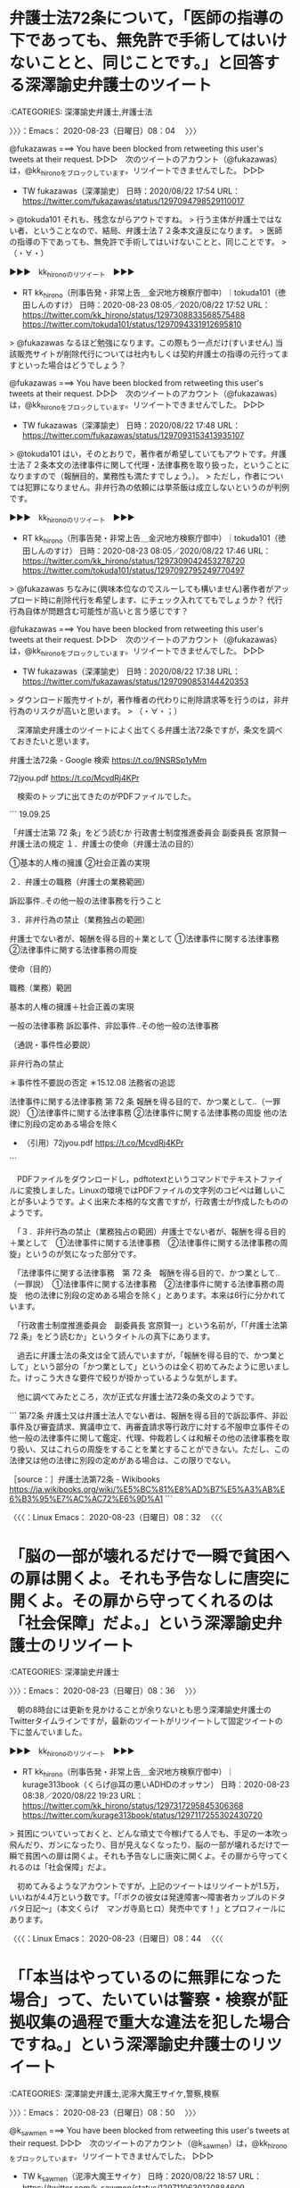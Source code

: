 * 弁護士法72条について，「医師の指導の下であっても、無免許で手術してはいけないことと、同じことです。」と回答する深澤諭史弁護士のツイート
  :LOGBOOK:
  CLOCK: [2020-08-23 日 08:04]--[2020-08-23 日 08:36] =>  0:32
  :END:

:CATEGORIES: 深澤諭史弁護士,弁護士法

〉〉〉：Emacs： 2020-08-23（日曜日）08：04　 〉〉〉

@fukazawas ===> You have been blocked from retweeting this user's tweets at their request.  
▷▷▷　次のツイートのアカウント（@fukazawas）は，@kk_hironoをブロックしています。リツイートできませんでした。 ▷▷▷  

- TW fukazawas（深澤諭史） 日時：2020/08/22 17:54 URL： https://twitter.com/fukazawas/status/1297094798529110017  

> @tokuda101 それも、残念ながらアウトですね。  
> 行う主体が弁護士ではない者、ということなので、結局、弁護士法７２条本文違反になります。  
> 医師の指導の下であっても、無免許で手術してはいけないことと、同じことです。  
> （・∀・）  

▶▶▶　kk_hironoのリツイート　▶▶▶  

- RT kk_hirono（刑事告発・非常上告＿金沢地方検察庁御中）｜tokuda101（徳田しんのすけ） 日時：2020-08-23 08:05／2020/08/22 17:52 URL： https://twitter.com/kk_hirono/status/1297308833568575488 https://twitter.com/tokuda101/status/1297094331912695810  

> @fukazawas なるほど勉強になります。この際もう一点だけ(すいません) 当該販売サイトが削除代行については社内もしくは契約弁護士の指導の元行ってますといった場合はどうでしょう？  

@fukazawas ===> You have been blocked from retweeting this user's tweets at their request.  
▷▷▷　次のツイートのアカウント（@fukazawas）は，@kk_hironoをブロックしています。リツイートできませんでした。 ▷▷▷  

- TW fukazawas（深澤諭史） 日時：2020/08/22 17:48 URL： https://twitter.com/fukazawas/status/1297093153413935107  

> @tokuda101 はい，そのとおりで，著作者が希望していてもアウトです。弁護士法７２条本文の法律事件に関して代理・法律事務を取り扱った，ということになりますので（報酬目的，業務性も満たすでしょう。）。  
> ただし，作者については犯罪になりません。非弁行為の依頼には挙茶飯は成立しないというのが判例です。  

▶▶▶　kk_hironoのリツイート　▶▶▶  

- RT kk_hirono（刑事告発・非常上告＿金沢地方検察庁御中）｜tokuda101（徳田しんのすけ） 日時：2020-08-23 08:05／2020/08/22 17:46 URL： https://twitter.com/kk_hirono/status/1297309042453278720 https://twitter.com/tokuda101/status/1297092795249770497  

> @fukazawas ちなみに(興味本位なのでスルーしても構いません)著作者がアップロード時に削除代行を希望します、にチェック入れててもでしょうか？ 代行行為自体が問題含む可能性が高いと言う感じです？  

@fukazawas ===> You have been blocked from retweeting this user's tweets at their request.  
▷▷▷　次のツイートのアカウント（@fukazawas）は，@kk_hironoをブロックしています。リツイートできませんでした。 ▷▷▷  

- TW fukazawas（深澤諭史） 日時：2020/08/22 17:38 URL： https://twitter.com/fukazawas/status/1297090853144420353  

> ダウンロード販売サイトが，著作権者の代わりに削除請求等を行うのは，非弁行為のリスクが高いと思います。  
> （・∀・；）  

　深澤諭史弁護士のツイートによく出てくる弁護士法72条ですが，条文を調べておきたいと思います。

弁護士法72条 - Google 検索 https://t.co/9NSRSp1yMm

72jyou.pdf https://t.co/McvdRj4KPr

　検索のトップに出てきたのがPDFファイルでした。

```
19.09.25

「弁護士法第 72 条」をどう読むか
行政書士制度推進委員会
副委員長 宮原賢一
弁護士法の規定
１．弁護士の使命（弁護士法の目的）

①基本的人権の擁護
②社会正義の実現

２．弁護士の職務（弁護士の業務範囲）

訴訟事件‥その他一般の法律事務を行うこと

３．非弁行為の禁止（業務独占の範囲）

弁護士でない者が、報酬を得る目的＋業として
①法律事件に関する法律事務
②法律事件に関する法律事務の周旋

使命（目的）

職務（業務）範囲

基本的人権の擁護＋社会正義の実現

一般の法律事務
訴訟事件、非訟事件‥その他一般の法律事務

（通説・事件性必要説）

非弁行為の禁止

＊事件性不要説の否定
＊15.12.08 法務省の追認

法律事件に関する法律事務
第 72 条
報酬を得る目的で、かつ業として‥（一罪説）
①法律事件に関する法律事務
②法律事件に関する法律事務の周旋
他の法律に別段の定めある場合を除く

 - （引用）72jyou.pdf https://t.co/McvdRj4KPr
```

　PDFファイルをダウンロードし，pdftotextというコマンドでテキストファイルに変換しました。Linuxの環境ではPDFファイルの文字列のコピペは難しいことが多いようです。よく出来た本格的な文書ですが，行政書士が作成したもののようです。

　「３．非弁行為の禁止（業務独占の範囲）弁護士でない者が、報酬を得る目的＋業として　①法律事件に関する法律事務　②法律事件に関する法律事務の周旋」というのが気になった部分です。

　「法律事件に関する法律事務　第 72 条　報酬を得る目的で、かつ業として‥（一罪説）　①法律事件に関する法律事務　②法律事件に関する法律事務の周旋　他の法律に別段の定めある場合を除く」とあります。本来は6行に分かれています。

　「行政書士制度推進委員会　副委員長 宮原賢一」という名前が，「「弁護士法第 72 条」をどう読むか」というタイトルの真下にあります。

　過去に弁護士法の条文は全て読んでいますが，「報酬を得る目的で、かつ業として」という部分の「かつ業として」というのは全く初めてみたように思いました。けっこう大きな要件で絞りが掛かっているような気がします。

　他に調べてみたところ，次が正式な弁護士法72条の条文のようです。

```
第72条
弁護士又は弁護士法人でない者は、報酬を得る目的で訴訟事件、非訟事件及び審査請求、異議申立て、再審査請求等行政庁に対する不服申立事件その他一般の法律事件に関して鑑定、代理、仲裁若しくは和解その他の法律事務を取り扱い、又はこれらの周旋をすることを業とすることができない。ただし、この法律又は他の法律に別段の定めがある場合は、この限りでない。

［source：］弁護士法第72条 - Wikibooks https://ja.wikibooks.org/wiki/%E5%BC%81%E8%AD%B7%E5%A3%AB%E6%B3%95%E7%AC%AC72%E6%9D%A1
```

〈〈〈：Linux Emacs： 2020-08-23（日曜日）08：32 　〈〈〈

* 「脳の一部が壊れるだけで一瞬で貧困への扉は開くよ。それも予告なしに唐突に開くよ。その扉から守ってくれるのは「社会保障」だよ。」という深澤諭史弁護士のリツイート
  :LOGBOOK:
  CLOCK: [2020-08-23 日 08:36]--[2020-08-23 日 08:50] =>  0:14
  :END:

:CATEGORIES: 深澤諭史弁護士

〉〉〉：Emacs： 2020-08-23（日曜日）08：36　 〉〉〉

　朝の8時台には更新を見かけることが余りないとも思う深澤諭史弁護士のTwitterタイムラインですが，最新のツイートがリツイートして固定ツイートの下に並んでいました。

▶▶▶　kk_hironoのリツイート　▶▶▶  

- RT kk_hirono（刑事告発・非常上告＿金沢地方検察庁御中）｜kurage313book（くらげ@耳の悪いADHDのオッサン） 日時：2020-08-23 08:38／2020/08/22 19:23 URL： https://twitter.com/kk_hirono/status/1297317295845306368 https://twitter.com/kurage313book/status/1297117255302430720  

> 貧困についていっておくと、どんな頑丈で今稼げてる人でも、手足の一本吹っ飛んだり、ガンになったり、目が見えなくなったり、脳の一部が壊れるだけで一瞬で貧困への扉は開くよ。それも予告なしに唐突に開くよ。その扉から守ってくれるのは「社会保障」だよ。  

　初めてみるようなアカウントですが，上記のツイートはリツイートが1.5万，いいねが4.4万という数です。「「ボクの彼女は発達障害～障害者カップルのドタバタ日記～」（本文くらげ　マンガ寺島ヒロ）発売中です！」とプロフィールにあります。

〈〈〈：Linux Emacs： 2020-08-23（日曜日）08：44 　〈〈〈

* 「「本当はやっているのに無罪になった場合」って、たいていは警察・検察が証拠収集の過程で重大な違法を犯した場合ですね。」という深澤諭史弁護士のリツイート
  :LOGBOOK:
  CLOCK: [2020-08-23 日 08:50]--[2020-08-23 日 09:02] =>  0:12
  :END:

:CATEGORIES: 深澤諭史弁護士,泥濘大魔王サイケ,警察,検察

〉〉〉：Emacs： 2020-08-23（日曜日）08：50　 〉〉〉

@k_sawmen ===> You have been blocked from retweeting this user's tweets at their request.  
▷▷▷　次のツイートのアカウント（@k_sawmen）は，@kk_hironoをブロックしています。リツイートできませんでした。 ▷▷▷  

- TW k_sawmen（泥濘大魔王サイケ） 日時：2020/08/22 18:57 URL： https://twitter.com/k_sawmen/status/1297110630130884609  

> 「本当はやっているのに無罪になった場合」って、たいていは警察・検察が証拠収集の過程で重大な違法を犯した場合ですね。 https://t.co/9ck1NQmlSV  

▶▶▶　kk_hironoのリツイート　▶▶▶  

- RT kk_hirono（刑事告発・非常上告＿金沢地方検察庁御中）｜supergundam0310（宇野博幸） 日時：2020-08-23 08:51／2020/08/22 18:31 URL： https://twitter.com/kk_hirono/status/1297320596326383622 https://twitter.com/supergundam0310/status/1297104168365121537  

> @emeth_pippi 本当はやっているのに無罪になった場合、弁護士はなんの責任も取らないどころかヒーローですね。全てはケースバイケース。この世で責任取らなくても天は見ている。  

　泥濘大魔王サイケが引用リツイートしたツイートですが，返信には次のツイートもならんでいます。

@_hznf_ ===> You have been blocked from retweeting this user's tweets at their request.  
▷▷▷　次のツイートのアカウント（@_hznf_）は，@kk_hironoをブロックしています。リツイートできませんでした。 ▷▷▷  

- TW _hznf_（hznf） 日時：2020/08/22 20:29 URL： https://twitter.com/_hznf_/status/1297133777290854404  

> @supergundam0310 @emeth_pippi 「本当はやっているのに」  
> こういうことを平然と言う人たちが今までの多くの冤罪の山を作り上げて来たんだな、ということがよくわかりますね  

　余り認識はなかったのですが，ブロックされているアカウントでした。プロフィールに弁護士とあります。

```
hznf
@_hznf_
弁護士10数年目
都会から遠い世界2011年7月からTwitterを利用しています
1,219 フォロー中
1,581 フォロワー

［source：］hznfさん (@_hznf_) / Twitter https://twitter.com/_hznf_
```

　冤罪というのは，弁護士が生産してきた側面も強いように思います。警察に負担を掛け思いっきりこじらせる様は，東電OL殺人事件に象徴されているように思えます。無実であれば弁明の機会を奪うことになり，弁護士がまともに被疑者から事情を聞き取り，無罪に繋がった話は聞きません。

〈〈〈：Emacs： 2020-08-23（日曜日）09：02 　〈〈〈

* 「裁判員裁判の裁判長って「スケジュール管理屋」と「裁判員様接待屋」だろ？何が楽しくてやってんだ？」という深澤諭史弁護士のリツイート
  :LOGBOOK:
  CLOCK: [2020-08-23 日 09:04]--[2020-08-23 日 09:18] =>  0:14
  :END:

:CATEGORIES: 深澤諭史弁護士

〉〉〉：Emacs： 2020-08-23（日曜日）09：04　 〉〉〉

@guitar_ben ===> You have been blocked from retweeting this user's tweets at their request.  
▷▷▷　次のツイートのアカウント（@guitar_ben）は，@kk_hironoをブロックしています。リツイートできませんでした。 ▷▷▷  

- TW guitar_ben（ぎたべん） 日時：2020/08/22 18:09 URL： https://twitter.com/guitar_ben/status/1297098679187193857  

> 裁判員裁判の裁判長って「スケジュール管理屋」と「裁判員様接待屋」だろ？何が楽しくてやってんだ？  
> 事件も被告人の顔もまるで興味なくて、「これぐらいの事件はこれぐらいのスケジュールで処理」にしか興味ないのバレバレだぞクソジジイが。  

　こちらも，余りブロックされているとは認識のなかった弁護士アカウントになります。

RT fukazawas（深澤諭史）｜guitar_ben（ぎたべん） 日時：2020-08-22 19:39／2020-08-22 18:14 URL： https://twitter.com/fukazawas/status/1297121254806151168 https://twitter.com/guitar_ben/status/1297099780829507585
> 「こんなよくある事件でいつまで証拠開示だのやってんだよ早く公判予定入れさせろ」と言わんばかりの訴訟指揮を見てキレてます。死ねボケ。

RT fukazawas（深澤諭史）｜guitar_ben（ぎたべん） 日時：2020-08-22 19:39／2020-08-22 18:09 URL： https://twitter.com/fukazawas/status/1297121242969907201 https://twitter.com/guitar_ben/status/1297098679187193857
> 裁判員裁判の裁判長って「スケジュール管理屋」と「裁判員様接待屋」だろ？何が楽しくてやってんだ？
> 事件も被告人の顔もまるで興味なくて、「これぐらいの事件はこれぐらいのスケジュールで処理」にしか興味ないのバレバレだぞクソジジイが。

　この「ぎたべん」という弁護士アカウントのタイムラインで発見がありました。戸舘圭之弁護士のツイートです。記録の必要性の高いツイートになります。

〈〈〈：Emacs： 2020-08-23（日曜日）09：18 　〈〈〈

* 「刑事訴訟の世界では「本当はやっている」という認識じたい何の意味をもちません、ということは、どうやったら理解してもらえる」という戸舘圭之弁護士のツイート
  :LOGBOOK:
  CLOCK: [2020-08-23 日 09:21]--[2020-08-23 日 09:31] =>  0:10
  :END:

:CATEGORIES: 戸舘圭之弁護士

〉〉〉：Emacs： 2020-08-23（日曜日）09：21　 〉〉〉

RT guitar_ben（ぎたべん）｜todateyoshiyuki（戸舘圭之/弁護士/袴田事件弁護団） 日時：2020-08-22 21:33／2020-08-22 21:31 URL： https://twitter.com/guitar_ben/status/1297150016155394048 https://twitter.com/todateyoshiyuki/status/1297149504928407552
> これは「真実とは」とか「事実とは」みたいな哲学的な高尚な議論なのではなく、刑事訴訟法に基づく手続の世界では何の意味をもちようがありませんというだけの話なのですが、実際>は、法的な議論の中でも混乱を生じさせている話ではあります。 https://t.co/I1mIx7hZy9

▶▶▶　kk_hironoのリツイート　▶▶▶  

- RT kk_hirono（刑事告発・非常上告＿金沢地方検察庁御中）｜todateyoshiyuki（戸舘圭之/弁護士/袴田事件弁護団） 日時：2020-08-23 09:24／2020/08/22 21:31 URL： https://twitter.com/kk_hirono/status/1297328789236535300 https://twitter.com/todateyoshiyuki/status/1297149504928407552  

> これは「真実とは」とか「事実とは」みたいな哲学的な高尚な議論なのではなく、刑事訴訟法に基づく手続の世界では何の意味をもちようがありませんというだけの話なのですが、実際は、法的な議論の中でも混乱を生じさせている話ではあります。 https://t.co/I1mIx7hZy9  

▶▶▶　kk_hironoのリツイート　▶▶▶  

- RT kk_hirono（刑事告発・非常上告＿金沢地方検察庁御中）｜todateyoshiyuki（戸舘圭之/弁護士/袴田事件弁護団） 日時：2020-08-23 09:24／2020/08/22 21:14 URL： https://twitter.com/kk_hirono/status/1297328907138416640 https://twitter.com/todateyoshiyuki/status/1297145105489391616  

> 「本当はやっているのに無罪」というとき話し手は「本当はやっている」という認識を前提としているわけなんですが刑事訴訟の世界では「本当はやっている」という認識じたい何の意味をもちません、ということは、どうやったら理解してもらえるのだろうか。  

　弁護士が憲法で保障された刑事裁判を受ける権利を，侵害しているように思えてきました。弁護士ゲーム，弁護士マネー，弁護士人生という言葉が頭に浮かび，駆け巡ります。

　コメント付きリツイートでまた一つ，発見がありました。北白川というアカウントのツイートです。

〈〈〈：Emacs： 2020-08-23（日曜日）09：31 　〈〈〈

* 証拠に関する検事と警察の寸劇から，「自分が神だと思ってる人に理解させるには一度自分が人だってことを思いださせないといけない。」という弁護士の可能性が高い北白川のツイート
  :LOGBOOK:
  CLOCK: [2020-08-23 日 09:40]--[2020-08-23 日 10:06] =>  0:26
  :END:

:CATEGORIES: 戸舘圭之弁護士,北白川

〉〉〉：Emacs： 2020-08-23（日曜日）09：40　 〉〉〉

@GUv4i6 ===> You have been blocked from retweeting this user's tweets at their request.  
▷▷▷　次のツイートのアカウント（@GUv4i6）は，@kk_hironoをブロックしています。リツイートできませんでした。 ▷▷▷  

- TW GUv4i6（北白川） 日時：2020/08/22 21:52 URL： https://twitter.com/GUv4i6/status/1297154620347695106  

> 検事「証拠がない。不起訴や。」  
> 警察「なんでですか、あいつ、悪い奴ですよ！」  
> の世界の人には理解できないとは思う。  
> 自分が神だと思ってる人に理解させるには一度自分が人だってことを思いださせないといけない。 https://t.co/JD8TjA2kiZ  

 - 822：2020-08-23_09:32:17 ＊ 「刑事訴訟の世界では「本当はやっている」という認識じたい何の意味をもちません、ということは、どうやったら理解してもらえる」という戸舘圭之弁護士のツイート https://hirono-hideki.hatenadiary.jp/entry/2020/08/23/093215

　上記のエントリーとして記録した戸舘圭之弁護士のツイートの，コメント付きリツイートとして発見したものになります。これまでも何度か取り上げてきたことのある北白川というアカウントです，プロフィールには弁護士とはなく，田舎者とだけあります。

　弁護士らしい内容のツイートが多く，弁護士に間違いはないと判断しています。記録はけっこうあると思いますが，この機会に，すべて公開しておこうと思います。「自分が神だと思ってる人に理解させるには」というあたりは，鏡に向かって返ってきた，北白川自身の姿のようです。

　深淵をのぞくとき，という言葉のことを思い出しました。何かの本で読んだ記憶があったのですが，有名な言葉らしく，何度か法クラのツイートでも見かけています。探せばすぐに見つかりそうです。ニーチェの本で読んだ気もするのですが，確かな記憶ではありません。

```
『善悪の彼岸』［編集］
Jenseits von Gut und Böse

怪物と闘う者は、その過程で自らが怪物と化さぬよう心せよ。おまえが長く深淵を覗くならば、深淵もまた等しくおまえを見返すのだ。 --146節
"Wer mit Ungeheuern kämpft, mag zusehn, dass er nicht dabei zum Ungeheuer wird. Und wenn du lange in einen Abgrund blickst, blickt der Abgrund auch in dich hinein."

［source：］フリードリヒ・ニーチェ - Wikiquote https://ja.wikiquote.org/wiki/%E3%83%95%E3%83%AA%E3%83%BC%E3%83%89%E3%83%AA%E3%83%92%E3%83%BB%E3%83%8B%E3%83%BC%E3%83%81%E3%82%A7
```

```
(py37_env) a66@a66-XTe:~$ dp -p |grep 北白川
 - 2017年09月26日19時54分の登録： ＼北白川　@GUv4i6＼派閥は外部から分かるのか？ 大学の同級生・修習同期は，逆に弁護士同士が燃え上がる可能性があるんじゃないか？ http://hirono2014sk.blogspot.com/2017/09/guv4i6.html
 - 2017年09月27日22時03分の登録： ＼北白川　@GUv4i6＼本人訴訟は，いろいろ検討するのが面倒なので，裁判所に送達を依頼して書記官に面倒くさがられるのがデフォの者 http://hirono2014sk.blogspot.com/2017/09/guv4i6_27.html
 - 2017年10月04日13時37分の登録： ＼北白川　@GUv4i6＼俺だって人権大会行って，琵琶湖プリンス泊まりたいわ http://hirono2014sk.blogspot.com/2017/10/guv4i6.html
 - 2017年10月17日17時22分の登録： ＼北白川　@GUv4i6＼国選・当番の問題は，弁護士会内の世代交代の問題も孕んでいるんだよね。これは刑事弁護をしたくない人を排除していいのかという問題 http://hirono2014sk.blogspot.com/2017/10/guv4i6_17.html
 - 2017年10月23日00時25分の登録： ＼北白川　@GUv4i6＼世の中には凄いけど真似しちゃいけない人がいて、弁護士には特にそういう人が多いと思うので、人の真似するときはいつも慎重に考える http://hirono2014sk.blogspot.com/2017/10/guv4i6_23.html
 - 2017年11月04日20時25分の登録： ＼北白川　@GUv4i6＼まあ、詳細は国選シンポジウムで乞うご期待かな。 http://hirono2014sk.blogspot.com/2017/11/guv4i6.html
 - 2017年11月06日14時28分の登録： ％@GUv4i6　北白川％やりたくなくてもやらなくてはならないのが田舎弁護士の悲しいところ http://hirono2014sk.blogspot.com/2017/11/guv4i6_6.html
 - 2017年11月06日15時06分の登録： ＼北白川　@GUv4i6＼ス弁が「人のふんどしで相撲とって金もらおうって奴らの性格がいいわけねえだろ」と言っていたなあ笑 http://hirono2014sk.blogspot.com/2017/11/guv4i6_37.html
 - 2017年11月08日04時25分の登録： ＼北白川　@GUv4i6＼憲法上の権利として明記すべきという主張に立法で対応可能というのは批判になってない気がするなあ。むしろ立法で対応可能だけど対応されてないから憲法に http://hirono2014sk.blogspot.com/2017/11/guv4i6_8.html
 - 2017年11月08日04時27分の登録： ＼北白川　@GUv4i6＼あの件は毎日、検事と警察がリークすんな、いやリークさせろしって喧嘩してんじゃないかな http://hirono2014sk.blogspot.com/2017/11/guv4i6_44.html
 - 2017年11月11日00時05分の登録： ＼北白川　@GUv4i6＼国選疲れがぱねえ http://hirono2014sk.blogspot.com/2017/11/guv4i6_11.html
 - 2017年11月11日00時06分の登録： ＼北白川　@GUv4i6＼保釈面談で裁判官に情状を作るためにも両親と事件の内容についても話をしてもらわないと困るんだよねって言ったら「面会でできるでしょ。」って言われたお http://hirono2014sk.blogspot.com/2017/11/guv4i6_9.html
 - 2017年11月15日08時26分の登録： ＼北白川　@GUv4i6＼各地の当番弁護士制度みてると、委員会派遣は、担当者が地方紙を朝確認して派遣決定するところが多いんですよね。\nこれが実名報道されなくなってもスムー http://hirono2014sk.blogspot.com/2017/11/guv4i6_15.html
 - 2017年11月15日08時30分の登録： ＼北白川　@GUv4i6＼仮に、逮捕者の実名報道されなくなるとしたら、委員会派遣はどうやってやるかなあ。実名報道されてることで、弁護士会も委員会派遣しやすくなってると思う http://hirono2014sk.blogspot.com/2017/11/guv4i6_27.html
 - 2017年11月19日19時28分の登録： ＼北白川　@GUv4i6＼昔は、「黙秘するなんてありえない！」と検察庁が公にいい、弁護士にも同調する人がいるぐらいだったのですが、最近は黙秘原則を真っ向から否定する人はみ http://hirono2014sk.blogspot.com/2017/11/guv4i6_19.html
 - 2017年11月27日04時58分の登録： ＼北白川　@GUv4i6＼こういうのみると盟神探湯の時代から大して進んでないんじゃないかと不安になるよね http://hirono2014sk.blogspot.com/2017/11/guv4i6_58.html
 - 2017年12月06日19時38分の登録： ＼北白川　@GUv4i6＼戒告と業務停止の間に「各地の刑務所で無料相談を受けて、国賠で10万円以上の勝訴判決をもらえるまでかえれまテン」の設置を認める嘆願書 http://hirono2014sk.blogspot.com/2017/12/guv4i610.html
 - 2018年01月08日14時48分の登録： ＼北白川　@GUv4i6＼昨日、「仕組まれた事件 弁護士無罪 全裁判記録」という本が、公判弁護の隠れたバイブル本だと聞いて早速アマゾンで購入 http://hirono2014sk.blogspot.com/2018/01/guv4i6.html
 - 2018年01月24日21時24分の登録： ＼北白川　@GUv4i6＼たしかに、後藤先生は「人が亡くなっている事件で赤いネクタイしたらあかん」という風におっしゃってたなあ。 http://hirono2014sk.blogspot.com/2018/01/guv4i6_24.html
 - 2018年02月14日20時34分の登録： ＼北白川　@GUv4i6＼先達に，「昔は，行っても会わせてくれないから，警察署の外から留置場に向かって「○○さーん，黙秘して下さーい！」って叫んだんだ。」って話を聞いて， http://hirono2014sk.blogspot.com/2018/02/guv4i6.html
 - 2018年02月26日23時50分の登録： ＼北白川　@GUv4i6＼公判黙秘の件，高野＝河津「刑事法廷弁護技術（日評）106頁以下も詳細。 ①公判前で被告人質問をしないと通告，②それでも被告人質問しようとする場合 http://hirono2014sk.blogspot.com/2018/02/guv4i6106.html
 - 2018年03月17日20時41分の登録： ＼北白川　@GUv4i6＼違法収集証拠だけど証拠排除までしないとの決定に対して、傍聴席にセーフ！を決めた検事。それを現認して激おこした裁判官には是非、法廷で検事に卍決めて http://hirono2014sk.blogspot.com/2018/03/guv4i6.html
 - 2018年04月25日10時50分の登録： ＃北白川　@GUv4i6＃のツイート／法務検察・石川県警察宛参考資料／記録作成措置実行日時：2018年04月25日10時50分 http://hirono2014sk.blogspot.com/2018/04/guv4i6201804251050.html
 - 2018年06月09日18時35分の登録： ＃北白川　@GUv4i6＃のツイート／2018-05-16_2240〜2018-06-09_1123／法務検察・石川県警察宛参考資料／記録作成措置実行日時：2018年06月09日18時35分 http://hirono2014sk.blogspot.com/2018/06/guv4i62018-05-1622402018-06.html
 - 2018年10月01日01時08分の登録： ＼北白川　@GUv4i6＼でも、あの元警察官のおかげで日本の検察はちゃんと仕事してることが分かるわけですよ。 http://hirono2014sk.blogspot.com/2018/10/guv4i6.html
 - 2018年10月01日01時08分の登録： ＃北白川　@GUv4i6＃のツイート／2018-09-11_2238〜2018-09-30_2207／法務検察・石川県警察宛参考資料／記録作成措置実行日時：2018年10月01日01時08分 http://hirono2014sk.blogspot.com/2018/10/guv4i62018-09-1122382018-09.html
 - 2018年10月12日21時45分の登録： ＼北白川　@GUv4i6＼「利益なければ供述なし」ぐらいのがよかったんじゃないかな。 http://hirono2014sk.blogspot.com/2018/10/guv4i6_12.html
 - 2018年10月12日21時46分の登録： ＃北白川　@GUv4i6＃のツイート／2018-09-20_1720〜2018-10-12_1424／法務検察・石川県警察宛参考資料／記録作成措置実行日時：2018年10月12日21時46分 http://hirono2014sk.blogspot.com/2018/10/guv4i62018-09-2017202018-10.html
 - 2018年11月02日16時59分の登録： ＼北白川　@GUv4i6＼加賀一向一揆の話を読んでるんだが、当時の守護の内紛など予備知識がなく登場人物が所与の知識じゃないので読むのに非常に難渋してる http://hirono2014sk.blogspot.com/2018/11/guv4i6.html
 - 2018年11月02日17時00分の登録： ＃北白川　@GUv4i6＃のツイート／2018-10-10_1941〜2018-11-02_1406／法務検察・石川県警察宛参考資料／記録作成措置実行日時：2018年11月02日17時00分 http://hirono2014sk.blogspot.com/2018/11/guv4i62018-10-1019412018-11.html
 - 2018年11月02日17時13分の登録： ％@GUv4i6　北白川％\n北白川\n @GUv4i6\n9月28日\n\n元警察官による証拠に基づかない事実認定によって刑罰権が実現されていく社会がやってくるんですか？\n\nうんこ漏れそうや。\n http://hirono2014sk.blogspot.com/2018/11/guv4i6nn-guv4i6n928nnnnn.html
 - 2018年11月09日20時30分の登録： ＼北白川　@GUv4i6＼「本人の通帳を預かることと、年1回、家裁に後見事務の報告書を提出するだけ」「報告書はチェック方式ですので、記入にかかる時間は30分程度」 →そん http://hirono2014sk.blogspot.com/2018/11/guv4i6130.html
 - 2018年11月09日20時30分の登録： ＃北白川　@GUv4i6＃のツイート／2018-10-15_2138〜2018-11-09_1501／法務検察・石川県警察宛参考資料／記録作成措置実行日時：2018年11月09日20時30分 http://hirono2014sk.blogspot.com/2018/11/guv4i62018-10-1521382018-11.html
 - 2019年02月04日04時59分の登録： ＃北白川　@GUv4i6＃のツイート／2019-01-17_1427〜2019-02-03_2111／法務検察・石川県警察宛参考資料／記録作成措置実行日時：2019年02月04日04時59分 http://hirono2014sk.blogspot.com/2019/02/guv4i62019-01-1714272019-02.html
 - 2019年02月04日04時59分の登録： ＼北白川　@GUv4i6＼若手検事アカウントには、是非、\n\nおい、てめえ普段はもっと雑で横暴な訴訟指揮してるだろうが #傍聴席に検事正\n\n的な検事の辛さが分かるネタを投稿 http://hirono2014sk.blogspot.com/2019/02/guv4i6.html
 - 2019年02月10日22時54分の登録： ＃北白川　@GUv4i6＃のツイート／2019-01-19_2239〜2019-02-10_2137／法務検察・石川県警察宛参考資料／記録作成措置実行日時：2019年02月10日22時54分 http://hirono2014sk.blogspot.com/2019/02/guv4i62019-01-1922392019-02.html
 - 2019年02月10日22時54分の登録： ＼北白川　@GUv4i6＼だいたいＰは自分の担当部のJなんか大嫌いだって言ってる印象（同期検事の話し聞く限り） http://hirono2014sk.blogspot.com/2019/02/guv4i6j.html
 - 2019年02月19日11時28分の登録： ＃北白川　@GUv4i6＃のツイート／2019-01-29_0003〜2019-02-19_1035／法務検察・石川県警察宛参考資料／記録作成措置実行日時：2019年02月19日11時28分 http://hirono2014sk.blogspot.com/2019/02/guv4i62019-01-2900032019-02.html
 - 2019年02月19日11時29分の登録： ＼北白川　@GUv4i6＼被疑者援助で，いつも疑問なのは，身体拘束されていることを要件とした上で，さらに弁護士援助の必要性相当性を記載しなければいけないこと。 身体拘束さ http://hirono2014sk.blogspot.com/2019/02/guv4i6_19.html
 - 2019年02月23日20時10分の登録： ＃北白川　@GUv4i6＃のツイート／2019-02-01_2313〜2019-02-23_1928／法務検察・石川県警察宛参考資料／記録作成措置実行日時：2019年02月23日20時10分 http://hirono2014sk.blogspot.com/2019/02/guv4i62019-02-0123132019-02.html
 - 2019年02月25日15時07分の登録： ＃北白川　@GUv4i6＃のツイート／2019-02-02_0039〜2019-02-25_1217／法務検察・石川県警察宛参考資料／記録作成措置実行日時：2019年02月25日15時07分 http://hirono2014sk.blogspot.com/2019/02/guv4i62019-02-0200392019-02.html
 - 2019年02月25日15時07分の登録： ＼北白川　@GUv4i6＼弁連単位の刑弁関連の協議会に出席したところ、高裁所在地弁護士会の方から、「田舎に住めば医療の質が下がるのと同じで弁護の質が下がるのも当然だ」とい http://hirono2014sk.blogspot.com/2019/02/guv4i6_25.html
 - 2019年03月06日20時39分の登録： ＼北白川　@GUv4i6＼昨日の保釈という結果はすばらしいと考えるが，趙先生のブログ読むと，おそらくこの手法は，「問題がおきないよう弁護人が保証し，弁護人がその体制作りを http://hirono2014sk.blogspot.com/2019/03/guv4i6.html
 - 2019年03月07日03時06分の登録： ＼北白川　@GUv4i6＼高野先生と彼とのフレンドリーな感じを垣間見ることができた、そんな日でしたね http://hirono2014sk.blogspot.com/2019/03/guv4i6_7.html
 - 2019年03月08日17時26分の登録： ＼北白川　@GUv4i6＼事件でマスコミが絡むときは，思うとおりにはならんので，原則一切情報ださないというのが現在の到達点。\n電話かかってきても「受任しているかどうかも含 http://hirono2014sk.blogspot.com/2019/03/guv4i6_8.html
 - 2019年03月17日20時40分の登録： ＼北白川　@GUv4i6＼準抗告体が民事部だと、特別抗告されることどころか、特別抗告できることすら意識してない可能性ある http://hirono2014sk.blogspot.com/2019/03/guv4i6_17.html
 - 2019年04月05日00時47分の登録： ＼北白川　@GUv4i6＼保釈後の新たな制限住居，家宅捜索とか・・・大丈夫なのか・・・ http://hirono2014sk.blogspot.com/2019/04/guv4i6.html
 - 2019年04月08日02時52分の登録： ＼北白川　@GUv4i6＼ちなみに特捜部さんはお漏らしオプション付きだからね http://hirono2014sk.blogspot.com/2019/04/guv4i6_8.html
 - 2019年04月08日02時54分の登録： ＼北白川　@GUv4i6＼特捜部さんもtwitterみてるようなので，検察の理念botでも作ろうかしら。\n\n「あたかも常に有罪そのものを目的とし，より重い処分の実現自体を http://hirono2014sk.blogspot.com/2019/04/guv4i6twitterbot.html
 - 2019年04月12日13時25分の登録： ＼北白川　@GUv4i6＼所長，全裁判官，修習生が参加する飲み会の幹事を任された右陪席が，全員から徴収する会費につき，号棒表により算出される推定月額給与に応じた按分弁済を http://hirono2014sk.blogspot.com/2019/04/guv4i6_12.html
 - 2019年04月13日20時27分の登録： ％@GUv4i6　北白川％仮に、強制性交から暴行脅迫要件なくすような形にするとしたら、法定刑は現状のまま維持されるのだろうか。現行の強制性交罪が想定するものより違法性の低 http://hirono2014sk.blogspot.com/2019/04/guv4i6_13.html
 - 2019年04月21日21時41分の登録： ＼北白川　@GUv4i6＼家で大便するな\n事務所行ってしろって言われる\n\n#夫婦は大変だ http://hirono2014sk.blogspot.com/2019/04/guv4i6_21.html
 - 2019年05月07日00時45分の登録： ＼北白川　@GUv4i6＼これは綱紀をどうやって構成するんだろ… http://hirono2014sk.blogspot.com/2019/05/guv4i6.html
 - 2019年05月07日00時47分の登録： ＼北白川　@GUv4i6＼国選＝国家による弁護人に対する事務委託＝委任契約類似\n→受任者の費用償還請求権の類推\n→謄写費用全額請求\nではだめかな？笑\nただ、認めの200枚 http://hirono2014sk.blogspot.com/2019/05/guv4i6-200.html
 - 2019年05月13日22時52分の登録： ＼北白川　@GUv4i6＼うちの妻氏、来週の「白い巨頭」に備えて、唐澤版のDVDを見続けてる… http://hirono2014sk.blogspot.com/2019/05/guv4i6dvd.html
 - 2019年05月14日13時01分の登録： ＼北白川　@GUv4i6＼季刊刑事弁護９７号の京都の堀先生のインタビュー読んでたんだけど，\n確定審被告人「情状弁護絶対するな！」\n確定後被告人「なんで情状弁護しなかったし http://hirono2014sk.blogspot.com/2019/05/guv4i6_14.html
 - 2019年06月05日23時48分の登録： ＼北白川　@GUv4i6＼返信先: @himaben1stさん\n裁判官にお二人の愛のこもった書面をみてもらって，「ねえ，接見禁止いる？これ？お手紙まだよみたい？」ってする http://hirono2014sk.blogspot.com/2019/06/guv4i6-himaben1st.html
 - 2019年06月13日01時33分の登録： ＼北白川　@GUv4i6＼男性側の性教育ももちろんだけど、女性側の司法の限界も踏まえた法教育もあっていいと思うな。\n\nここまでは保護されるけど、こうなるともうどうしようも http://hirono2014sk.blogspot.com/2019/06/guv4i6.html
 - 2019年06月20日13時49分の登録： ＼北白川　@GUv4i6＼弁護士会会長ネタってよくでるけど、田舎で「うちの代理人は弁護士会の会長であーる！どや！」すると、\n\n「僕も去年会長」\nとか\n「うちの元イソ弁やね http://hirono2014sk.blogspot.com/2019/06/guv4i6_20.html
 - 2019年06月22日02時31分の登録： ＼北白川　@GUv4i6＼あー、非弁委員会でよろ http://hirono2014sk.blogspot.com/2019/06/guv4i6_22.html
 - 2019年06月22日02時31分の登録： ＼北白川　@GUv4i6＼職員さんって，担当弁護士が仕事貯めるのって結構ストレスになるみたいね。 http://hirono2014sk.blogspot.com/2019/06/guv4i6_91.html
 - 2019年06月23日17時23分の登録： ＃北白川　@GUv4i6＃のツイート／2019-06-11_1742〜2019-06-23_1613／法務検察・石川県警察宛参考資料／記録作成措置実行日時：2019年06月23日17時23分 http://hirono2014sk.blogspot.com/2019/06/guv4i62019-06-1117422019-06.html
 - 2019年06月23日17時24分の登録： ＼北白川　@GUv4i6＼クジラベーコン食べる人ー！ http://hirono2014sk.blogspot.com/2019/06/guv4i6_23.html
 - 2019年06月24日21時32分の登録： ＼北白川　@GUv4i6＼つまり東京で管財人やるには名簿に名前乗せたうえで裁判所の一本釣り待ちをしなきゃならんのかな http://hirono2014sk.blogspot.com/2019/06/guv4i6_24.html
 - 2019年06月24日21時33分の登録： ＼北白川　@GUv4i6＼返信先: @kawai_shintaroさん\nそうすると、東京は今は、弁護士会提出の名簿で管財人を決めてるんですか？ http://hirono2014sk.blogspot.com/2019/06/guv4i6-kawaishintaro.html
 - 2019年06月26日22時31分の登録： ＼北白川　@GUv4i6＼ああ大崎事件って途中で担当調査官増員されてるのかなこれ http://hirono2014sk.blogspot.com/2019/06/guv4i6_26.html
 - 2019年06月26日22時32分の登録： ＼北白川　@GUv4i6＼ああこのノリの最高裁に他の再審事件も係属してるのか…いちおう小法廷は違うみたいだけど心配だな http://hirono2014sk.blogspot.com/2019/06/guv4i6_27.html
 - 2019年07月03日00時43分の登録： ＼北白川　@GUv4i6＼しかたない準抗告たたきこむか http://hirono2014sk.blogspot.com/2019/07/guv4i6.html
 - 2019年07月05日09時54分の登録： ＼北白川　@GUv4i6＼しかし、まじで、我が国の性交文化が根本からかわってしまうね。 http://hirono2014sk.blogspot.com/2019/07/guv4i6_5.html
 - 2019年07月08日09時26分の登録： ＼北白川　@GUv4i6＼さすが死神\n名古屋は終わってんな\n\n傍聴記（高橋徹裁判長率いる合議体の訴訟手続）｜名古屋市中区の弁護士法人 金岡法律事務所 http://hirono2014sk.blogspot.com/2019/07/guv4i6_8.html
 - 2019年07月11日14時17分の登録： ＼北白川　@GUv4i6＼最近は書面の当日だしされても\n裁判官「先生これ陳述でいい？」\n俺「構いません。」\n裁判官「じゃあ陳述した上で、いくつかお伺いしますね…」\n俺「じ http://hirono2014sk.blogspot.com/2019/07/guv4i6_11.html
 - 2019年07月14日00時21分の登録： ＼北白川　@GUv4i6＼やっと季刊刑事弁護届いたので金岡先生のインタビュー読んでるんだけど，「録音録画は原則として邪魔」とはっきり言ってて草。こういうところ大好き。 http://hirono2014sk.blogspot.com/2019/07/guv4i6_14.html
 - 2019年07月14日20時51分の登録： ＼北白川　@GUv4i6＼俺の指導担当Pは何回も連れてってくれたぞ。各自の分は各自払いだったけど。 http://hirono2014sk.blogspot.com/2019/07/guv4i6p.html
 - 2019年07月15日11時59分の登録： ＃北白川　@GUv4i6＃のツイート／2019-07-06_1307〜2019-07-15_0951／法務検察・石川県警察宛参考資料／記録作成措置実行日時：2019年07月15日11時59分 http://hirono2014sk.blogspot.com/2019/07/guv4i62019-07-0613072019-07.html
 - 2019年07月18日22時25分の登録： ＼北白川　@GUv4i6＼あ、おれ、この次席に習ったな…すげえいい人…\n\n14歳養女と監護者性交 男性に無罪判決　「証言は信用性に疑問」福岡地裁 - 毎日新聞 http://hirono2014sk.blogspot.com/2019/07/guv4i6-14.html
 - 2019年07月21日17時41分の登録： ＼北白川　@GUv4i6＼宮迫騒動見てて、もしかしたら僕らはいろんな人に品行方正を求めすぎなのかもしれないと思った。\n\n論文で社会的に貢献してるなら、人格破綻、事実誤認で http://hirono2014sk.blogspot.com/2019/07/guv4i6_21.html
 - 2019年07月21日23時10分の登録： ＼北白川　@GUv4i6＼殺人について是非善悪を弁別し、それに従って行動する能力がない状態がどういう状態か理解できないのに、責任無能力の主張をするのが余計なことだと言い切 http://hirono2014sk.blogspot.com/2019/07/guv4i6_12.html
 - 2019年07月23日19時51分の登録： ＼北白川　@GUv4i6＼今回の季刊刑事弁護の津金貴康先生の事例報告を読んだ。なんか太宰治感すごかったよｗ http://hirono2014sk.blogspot.com/2019/07/guv4i6_23.html
 - 2019年07月24日14時48分の登録： ＼北白川　@GUv4i6＼こういうの毎回おじいちゃん達が四の五の言ってくるけど，さすがにおじいちゃん達が悪いよ。仕事に使うツール使いこなせないならもうやめた方がいいよ。 http://hirono2014sk.blogspot.com/2019/07/guv4i6_24.html
 - 2019年07月28日16時09分の登録： ＼北白川　@GUv4i6＼稼ぐだけ稼ぎきってバブルの終焉とともに（いい意味で）弁護士辞めるってのは、浪漫だよね。 http://hirono2014sk.blogspot.com/2019/07/guv4i6_28.html
 - 2019年07月30日03時22分の登録： ＼北白川　@GUv4i6＼人権大会はあっていいんじゃね？ http://hirono2014sk.blogspot.com/2019/07/guv4i6_30.html
 - 2019年07月31日08時12分の登録： ＼北白川　@GUv4i6＼確実に検察庁も裁判所も特定してるし、みてると思うんだな http://hirono2014sk.blogspot.com/2019/07/guv4i6_31.html
 - 2019年08月23日22時48分の登録： ＼北白川　@GUv4i6＼だれかれ構わずセックスしまくってる弁護士いそうだけど http://hirono2014sk.blogspot.com/2019/08/guv4i6.html
 - 2019年09月06日20時51分の登録： ＼北白川　@GUv4i6＼https://twitter.com/GUv4i6/status/1169796541155930112 http://hirono2014sk.blogspot.com/2019/09/guv4i6httpstwittercomguv4i6status116979.html
 - 2019年09月21日16時07分の登録： ＼北白川　@GUv4i6＼捜査熱心→ただの違法捜査\n被疑者との信頼関係→被疑者との上下関係\n取り調べは魂と魂のぶつかり合い→取り調べは捜査官の気持ちを被疑者に一方的にぶつ http://hirono2014sk.blogspot.com/2019/09/guv4i6.html
 - 2019年10月04日19時45分の登録： ＼北白川　@GUv4i6＼人権大会のゴルフ大会とかさ、いきなり\n？？？「フハハハハひっかかったな。いまから貴様らの法律家としての能力を試すため、終日、民事弁護起案をするぞ http://hirono2014sk.blogspot.com/2019/10/guv4i6.html
 - 2019年10月06日14時48分の登録： ＼北白川　@GUv4i6＼今日は大阪地検特捜部の証拠改竄事件を思い出す日だったね。\nあの年に司法試験受かったから忘れられないよ。\n修習いっても検察庁じゃその話はタブーだし http://hirono2014sk.blogspot.com/2019/10/guv4i6_6.html
 - 2019年10月12日01時39分の登録： ＼北白川　@GUv4i6＼返信先: \n@himaben1st\nさん\nこの理屈でいくと、天皇陛下が崩御されると、日本国民も等しく死ぬんだが… http://hirono2014sk.blogspot.com/2019/10/guv4i6-himaben1st.html
 - 2019年10月12日19時47分の登録： ＼北白川　@GUv4i6＼仕事いくでござる http://hirono2014sk.blogspot.com/2019/10/guv4i6_12.html
 - 2019年10月12日21時18分の登録： ＼北白川　@GUv4i6＼うなぎ茶漬けでしめる http://hirono2014sk.blogspot.com/2019/10/guv4i6_42.html
 - 2019年10月14日00時41分の登録： ＼北白川　@GUv4i6＼ある地方若手弁護士の意見\n\nなんかそんな田舎でもないところの人が「俺が地方の若者の声を代弁する！」みたいなんにちょっとひく。\nなんか子どもの声を http://hirono2014sk.blogspot.com/2019/10/guv4i6_14.html
 - 2019年10月15日22時57分の登録： ＼北白川　@GUv4i6＼こんな議題だして検察庁は恥ずかしくないんだろうか？ http://hirono2014sk.blogspot.com/2019/10/guv4i6_15.html
 - 2019年10月17日19時10分の登録： ＼北白川　@GUv4i6＼弁護士紹介してほしいって言われて，私から紹介をするケースがありますが，適任の方を私の方で「お忙しいかと思いますがお願いします」と頭を下げて了解い http://hirono2014sk.blogspot.com/2019/10/guv4i6_17.html
 - 2019年10月22日16時32分の登録： ＼北白川　@GUv4i6＼昔、弁護人がこれやって次席検事から懲戒請求されてなかったっけ？どっか刑事訴訟法の発展に寄与するシティあたりで。 http://hirono2014sk.blogspot.com/2019/10/guv4i6_22.html
 - 2019年10月24日09時19分の登録： ＼北白川　@GUv4i6＼神山先生の本に「もっと検察庁いきなり行って「きちゃった」ってしようぜ」って書いてるから、検察庁のりこんで『君ら準抗告すんの？』ナウ http://hirono2014sk.blogspot.com/2019/10/guv4i6_24.html
 - 2019年10月24日09時22分の登録： ＼北白川　@GUv4i6＼牛体の汚さ気にしてるけど、どこもこんなもんじゃない？\n品評会だす牛なら分かるけど、そうじゃなきゃこんなもんだよ。\n尻尾のうんこが固まってるのがた http://hirono2014sk.blogspot.com/2019/10/guv4i6_51.html
 - 2019年10月25日19時55分の登録： ＼北白川　@GUv4i6＼孫揺さぶり暴行死、祖母に逆転無罪判決 ｜ 共同通信 http://hirono2014sk.blogspot.com/2019/10/guv4i6_25.html
 - 2019年10月29日13時19分の登録： ＼北白川　@GUv4i6＼大阪弁護士会特有の１０％天引きで次月支払いとかなのかな。 http://hirono2014sk.blogspot.com/2019/10/guv4i6_29.html
 - 2019年11月02日22時23分の登録： ＼北白川　@GUv4i6＼評議みると、やはり検察官論告ベースで評議されるから、弁論で逐一反論してくれる味方の裁判員をつくるってのが本当必要だな。 http://hirono2014sk.blogspot.com/2019/11/guv4i6.html
 - 2019年11月06日09時07分の登録： ＼北白川　@GUv4i6＼これは私のわがままで、もちろんご本人のお気持ち次第だし、もしかしたら配慮がないとお叱りを受けるかもしれないが、法曹を目指されてはいかがだろうか。 http://hirono2014sk.blogspot.com/2019/11/guv4i6_6.html
 - 2019年11月08日00時46分の登録： ＼北白川　@GUv4i6＼都会の管財人くる事務所の弁護士が、極力申し立てやりたくない、裁判所の評価下げたくないからとか言ってたの聞いた時は笑ったな。\n俺も管財人やるけど、 http://hirono2014sk.blogspot.com/2019/11/guv4i6_8.html
 - 2019年11月08日23時28分の登録： ＼北白川　@GUv4i6＼とかいう立法論はないのかな。 http://hirono2014sk.blogspot.com/2019/11/guv4i6_24.html
 - 2019年11月09日22時24分の登録： ＼北白川　@GUv4i6＼冒頭陳述を「自業自得」で始める者 http://hirono2014sk.blogspot.com/2019/11/guv4i6_9.html
 - 2019年11月09日22時25分の登録： ＼北白川　@GUv4i6＼子ども六法のおかげで、娘に「だめだよ、叩いたりしたら、犯罪だからね」って言っても、「14歳なってないからやりたい放題って書いてあるもん」って言い http://hirono2014sk.blogspot.com/2019/11/guv4i614.html
 - 2019年11月11日22時30分の登録： ＼北白川　@GUv4i6＼勝手に京都警察病院かと思い込んでた http://hirono2014sk.blogspot.com/2019/11/guv4i6_11.html
 - 2019年11月18日00時34分の登録： ＼北白川　@GUv4i6＼あの会長候補のツィッターについて「情報発信するだけいい」みたいなこと言う人もいるけど（陣営なのかもしれない）、俺は不快なんだよな。\nなぜか考えた http://hirono2014sk.blogspot.com/2019/11/guv4i6_18.html
 - 2019年11月23日17時09分の登録： ＼北白川　@GUv4i6＼さて、黙秘権侵害って控訴理由にならんのやろか…\n感情に任せて法律忘れると、リベンジポルノの時みたいに本来必要のないところ争点になって時間がかかる http://hirono2014sk.blogspot.com/2019/11/guv4i6_23.html
 - 2019年11月25日00時05分の登録： ＼北白川　@GUv4i6＼自分に有利なことを説明すると、なぜか身柄をとられる美しい国 http://hirono2014sk.blogspot.com/2019/11/guv4i6_25.html
 - 2019年11月25日00時06分の登録： ＼北白川　@GUv4i6＼娘氏、お腹がきつい、この時代に着物着るのは不合理だと毒づく七五三ナウ http://hirono2014sk.blogspot.com/2019/11/guv4i6_0.html
 - 2019年11月25日00時07分の登録： ＼北白川　@GUv4i6＼昨日、無事、七五三を終えたので今日は、すみっこぐらしみたら帰りますね http://hirono2014sk.blogspot.com/2019/11/guv4i6_82.html
 - 2019年11月25日10時10分の登録： ＼北白川　@GUv4i6＼僕は，岡口さんには，「実践！刑事弁護異議マニュアル」の巻末にある後藤貞人先生のインタビューを読んでディフェンス側が被害者に対してどう対応すべきか http://hirono2014sk.blogspot.com/2019/11/guv4i6_44.html
 - 2019年12月02日14時47分の登録： ＼北白川　@GUv4i6＼原告の請求は，既にはちゃめちゃである，\nと書きたい事件 http://hirono2014sk.blogspot.com/2019/12/guv4i6.html
 - 2019年12月02日14時51分の登録： ＼北白川　@GUv4i6＼ツィッター上の弁護士にやたらハンターいるのなんでなんだし http://hirono2014sk.blogspot.com/2019/12/guv4i6_2.html
 - 2019年12月02日22時40分の登録： ＼北白川　@GUv4i6＼僕、滋賀とか京都の山ん中をバイクで走ってたんだけど、ハンターのみんな川原に内蔵捨て過ぎじゃない？って思ってた。\nあれって家に持って帰らなくてもい http://hirono2014sk.blogspot.com/2019/12/guv4i6_27.html
 - 2019年12月03日20時36分の登録： ＼北白川　@GUv4i6＼T-TAKAくんは，なんか，あれだな，中身がばれてる覆面レスラーみたいになってきたね。 http://hirono2014sk.blogspot.com/2019/12/guv4i6t-taka.html
 - 2019年12月03日20時37分の登録： ＼北白川　@GUv4i6＼野村先生ならどうされるんだろ。\n性犯罪，否認，最悪実刑回避したい要望などが重なるあの葛藤が分からなければ語らない方がいい。 http://hirono2014sk.blogspot.com/2019/12/guv4i6_3.html
 - 2019年12月04日22時36分の登録： ＼北白川　@GUv4i6＼「負ける裁判は受けてくれないんですか」って問いには，「勝ちたいのに負けると思ってる弁護士に任せてはいけませんよ。」とお答え。 http://hirono2014sk.blogspot.com/2019/12/guv4i6_4.html
 - 2019年12月05日22時27分の登録： ＼北白川　@GUv4i6＼裁判官のキャラ次第な印象。極力尋問したくないのでその前に和解に持ち込む派と、尋問までは淡々とやって行って尋問後和解の話を始める派と双方いて、裁判 http://hirono2014sk.blogspot.com/2019/12/guv4i6_5.html
 - 2019年12月06日10時30分の登録： ＼北白川　@GUv4i6＼子どもに伝記漫画買いに行ったんだけど、松井秀樹ってもう伝記なんだな http://hirono2014sk.blogspot.com/2019/12/guv4i6_6.html
 - 2019年12月07日12時53分の登録： ＼北白川　@GUv4i6＼というか、法曹資格ある為政者であれば、刑罰論や量刑理論からなぜそうなのか分かりやすく教えてくれよ。\n\n日本の刑法の殺人罪の刑罰の定め方からして、 http://hirono2014sk.blogspot.com/2019/12/guv4i6_7.html
 - 2019年12月08日23時59分の登録： ＼北白川　@GUv4i6＼市民感覚が反映されてないから、市民感覚を反映しろ！なら分かるが、なぜ裁判員そのものの廃止を求めるんだっけ？ http://hirono2014sk.blogspot.com/2019/12/guv4i6_8.html
 - 2019年12月10日21時16分の登録： ＼北白川　@GUv4i6＼なんや、撃たれたんか？ http://hirono2014sk.blogspot.com/2019/12/guv4i6_10.html
 - 2019年12月10日21時17分の登録： ＼北白川　@GUv4i6＼救護船って事務員として雇ってくれそう事務所のことやろか。俺らの時はみんなで生活費カンパしたな。 http://hirono2014sk.blogspot.com/2019/12/guv4i6_51.html
 - 2019年12月10日21時19分の登録： ＼北白川　@GUv4i6＼僕は明確に民暴大会が嫌いです。 http://hirono2014sk.blogspot.com/2019/12/guv4i6_0.html
 - 2019年12月10日21時19分の登録： ＼北白川　@GUv4i6＼いいや、僕は曖昧な言い方はしない。\n民暴委員会、年2回もシンポジウムしてて反社会的勢力の定義も定着してないけど何してるの。 http://hirono2014sk.blogspot.com/2019/12/guv4i6-2.html
 - 2019年12月10日21時38分の登録： ＼北白川　@GUv4i6＼裏口無言保釈ってすごい言葉やな笑\nあほまるだしやんけ。 http://hirono2014sk.blogspot.com/2019/12/guv4i6_21.html
 - 2019年12月17日18時23分の登録： ＼北白川　@GUv4i6＼副検事は，弁護人に対し，「尋問請求しますがいいんですか？」などと刑事訴訟実務を担う者であればあたりまえのことを語気鋭く申し向け，もって，憲法３７ http://hirono2014sk.blogspot.com/2019/12/guv4i6_17.html
 - 2019年12月17日23時14分の登録： ＼北白川　@GUv4i6＼損保ジャパンの評判が悪すぎる笑\nこうも悪いと、所得補償保険だけは損保ジャパンなんだけど、かえなくていいのか心配になってくるな笑 http://hirono2014sk.blogspot.com/2019/12/guv4i6_63.html
 - 2019年12月18日20時11分の登録： ＃北白川　@GUv4i6＃のツイート／2019-12-10_2137〜2019-12-18_1942／法務検察・石川県警察宛参考資料／記録作成措置実行日時：2019年12月18日20時11分 http://hirono2014sk.blogspot.com/2019/12/guv4i62019-12-1021372019-12.html
 - 2019年12月25日10時49分の登録： ＼北白川　@GUv4i6＼？？？「検察官控訴の場合は検察官請求証拠は採用するぞ。ここは最後の事実審だから。できるだけ証拠採用して真実発見しないとな。」 http://hirono2014sk.blogspot.com/2019/12/guv4i6_25.html
 - 2020年01月01日16時37分の登録： ＼北白川　@GUv4i6＼この国では被疑者が「黙秘します」と明確に取調べを拒絶しても、「俺たちが質問を続けることは黙秘権を侵害しない！」と言って何時間もその場に留め置いて http://hirono2014sk.blogspot.com/2020/01/guv4i6.html
 - 2020年01月02日10時35分の登録： ＼北白川　@GUv4i6＼今回の件で刑事裁判に興味をもった人たちは傍聴に行こうぜ！\n今回の件に絡めれば、勾留理由開示公判とかがいいぞ。\n\n「なぜ自分の身柄が拘束されるのか http://hirono2014sk.blogspot.com/2020/01/guv4i6_2.html
 - 2020年01月03日23時20分の登録： ＼北白川　@GUv4i6＼裁判所に変更求めて許容された保釈条件について、「弁護人は下手をすると逃亡幇助」などといいだした奴に率直にむかついた。\n以上だ。 http://hirono2014sk.blogspot.com/2020/01/guv4i6_3.html
 - 2020年01月03日23時20分の登録： ＼北白川　@GUv4i6＼なに、あのテレビにでてた弁護士で議員やってるマン、アカウント乗っ取られてるの？それとも元々偽物？ http://hirono2014sk.blogspot.com/2020/01/guv4i6_64.html
 - 2020年01月03日23時23分の登録： ＼北白川　@GUv4i6＼覚えてる覚えてないを自分に照らして言うと\n民事　覚えてない\n刑事　ほぼ覚えてる\nとなるのだが、ただ弁護団で刑事やったことはないからな。役割分けら http://hirono2014sk.blogspot.com/2020/01/guv4i6_74.html
 - 2020年01月05日01時17分の登録： ＼北白川　@GUv4i6＼士なって実感したのは「弁護人は孤独」だった…これは修習生のときには分からないことだった http://hirono2014sk.blogspot.com/2020/01/guv4i6_5.html
 - 2020年01月06日20時52分の登録： ＼北白川　@GUv4i6＼公判検事にやたら厳しい裁判官は一定数いる気がする。\nただ，全部ではないけど，部下に対して説教しているような感じの裁判官もいる気もする。 http://hirono2014sk.blogspot.com/2020/01/guv4i6_6.html
 - 2020年01月08日23時51分の登録： ＼北白川　@GUv4i6＼勝手にゴーンさんって、プレゼンすげえできるの想像してたんだけど、そうじゃなさそうだな。 http://hirono2014sk.blogspot.com/2020/01/guv4i6_8.html
 - 2020年01月11日16時35分の登録： ＼北白川　@GUv4i6＼刑事弁護をする特別な資格として弁護士があるぞ。\nこれに外から手をだそうとするのはやめておけ。\n比喩的に言えば、弁護士は、刑事弁護の確立のために血 http://hirono2014sk.blogspot.com/2020/01/guv4i6_11.html
 - 2020年01月11日16時36分の登録： ＼北白川　@GUv4i6＼あいつらは、国家公務員として守秘義務あるらしいから…だいたいお漏らしし放題だけどあいつら http://hirono2014sk.blogspot.com/2020/01/guv4i6_29.html
 - 2020年01月13日01時37分の登録： ＼北白川　@GUv4i6＼黙秘が正解であることは、大阪地検特捜部長が自ら取調べを受けて黙秘したことで既に検察庁も認めたも同然だろ。 http://hirono2014sk.blogspot.com/2020/01/guv4i6_13.html
 - 2020年01月16日23時39分の登録： ＼北白川　@GUv4i6＼懲戒請求は懲戒請求書記載の事実が全部認められても懲戒理由にならないときは、答弁書なしで直ちに不相当できるようにしようぜ http://hirono2014sk.blogspot.com/2020/01/guv4i6_16.html
 - 2020年01月16日23時40分の登録： ＼北白川　@GUv4i6＼まあされるだろうとは思ってたけど、ほんとにあれに懲戒請求するかね。無理解きついっすよ http://hirono2014sk.blogspot.com/2020/01/guv4i6_68.html
 - 2020年01月16日23時43分の登録： ＼北白川　@GUv4i6＼愚かな人間たちよ。教えてやる。やったことは返ってくるぞ。 http://hirono2014sk.blogspot.com/2020/01/guv4i6_99.html
 - 2020年01月16日23時44分の登録： ＼北白川　@GUv4i6＼業務妨害に近いだろ！ふざけんな！ http://hirono2014sk.blogspot.com/2020/01/guv4i6_71.html
 - 2020年01月22日01時43分の登録： ＼北白川　@GUv4i6＼今度、否認で保釈請求するときはこれを疎明資料にいれようかな http://hirono2014sk.blogspot.com/2020/01/guv4i6_22.html
 - 2020年01月22日11時47分の登録： ＼北白川　@GUv4i6＼今度、否認で保釈請求するときはこれを疎明資料にいれようかな\n￼ http://hirono2014sk.blogspot.com/2020/01/guv4i6_67.html
 - 2020年01月23日22時12分の登録： ＼北白川　@GUv4i6＼イギリスの警察官が、弁護人の立会は、公判で取調べがいかにフェアだったか示すいい武器、取調官が弁護士怖がる必要ないって言ってるのと対照的 http://hirono2014sk.blogspot.com/2020/01/guv4i6_23.html
 - 2020年01月31日03時49分の登録： ＼北白川　@GUv4i6＼どうですか、修習生のみなさんは最近の報道みてて、検事になりたいっすか？ http://hirono2014sk.blogspot.com/2020/01/guv4i6_31.html
 - 2020年02月02日10時40分の登録： ＼北白川　@GUv4i6＼このグラフみて思ったんだけど，拘置所って休日でも押送しているの？ それとも検事きて調べてるの？どちらにしても普通ないような気がするんだけど，特捜 http://hirono2014sk.blogspot.com/2020/02/guv4i6.html
 - 2020年02月05日20時13分の登録： ＃北白川　@GUv4i6＃のツイート／2020-01-26_1846〜2020-02-05_2010／法務検察・石川県警察宛参考資料／記録作成措置実行日時：2020年02月05日20時13分 http://hirono2014sk.blogspot.com/2020/02/guv4i62020-01-2618462020-02.html
 - 2020年02月06日11時00分の登録： ＃北白川　@GUv4i6＃のツイート／2020-01-28_0847〜2020-02-06_1037／法務検察・石川県警察宛参考資料／記録作成措置実行日時：2020年02月06日11時00分 http://hirono2014sk.blogspot.com/2020/02/guv4i62020-01-2808472020-02.html
 - 2020年02月10日19時41分の登録： ＼北白川　@GUv4i6＼あれだろ、同じ班の女性修習生を巡って2人の男性修習生が殴り合いの喧嘩に至ったのを裁判所総務課の人がなんとか問題にならないように努力している一方で http://hirono2014sk.blogspot.com/2020/02/guv4i62.html
 - 2020年02月12日12時58分の登録： ＼北白川　@GUv4i6＼え，聞かれなかったから言ってなかっただけですけど？ってツラしてくるからファンキーだぜ http://hirono2014sk.blogspot.com/2020/02/guv4i6_12.html
 - 2020年02月18日00時04分の登録： ＼北白川　@GUv4i6＼反省の態度示す→自己の刑責を減らすためだ！\n反省の態度示さない→反省の言葉すら述べず遺族感情が厳しいのも当然である！\n\nおれは反省ってわからんの http://hirono2014sk.blogspot.com/2020/02/guv4i6_18.html
 - 2020年02月23日23時57分の登録： ＼北白川　@GUv4i6＼前期修習なかったマン参上！\nただ、修習地の左陪席軍団がそれを補おうと、かなり勉強会組んで付き合ってくれたので日々感謝 http://hirono2014sk.blogspot.com/2020/02/guv4i6_23.html
 - 2020年03月11日21時31分の登録： ＼北白川　@GUv4i6＼やっと法学教室最新号をゲット。\n菅野先生，写真を載せてるんだけど，普段あんまり写真に写らない坂根先生がむかって右に写ってるねｗむかって左は金杉先 http://hirono2014sk.blogspot.com/2020/03/guv4i6.html
 - 2020年03月11日21時32分の登録： ＼北白川　@GUv4i6＼なんか，季刊刑事弁護とかで，弁護人のアイテム特集みたいなんしてくれないかな。このカメラがみつかりずらくて最高！みたいなのは冗談でも，有能マンがど http://hirono2014sk.blogspot.com/2020/03/guv4i6_11.html
 - 2020年03月11日21時32分の登録： ＼北白川　@GUv4i6＼というか、探偵さんがなんで事実調査ではなく、法的問題の結果にコミットしてるのか\n引用ツイート\n http://hirono2014sk.blogspot.com/2020/03/guv4i6_91.html
 - 2020年03月16日00時47分の登録： ＼北白川　@GUv4i6＼黙秘してる人が、体調を気遣ってくれる検察官に「感銘」を受けて、黙秘を解除したことを、「被疑者と向き合えた」って美談にしてええんかのう。 http://hirono2014sk.blogspot.com/2020/03/guv4i6_16.html
 - 2020年03月24日01時27分の登録： ＼北白川　@GUv4i6＼またすごい本だしたな笑 http://hirono2014sk.blogspot.com/2020/03/guv4i6_24.html
 - 2020年03月25日18時31分の登録： ＼北白川　@GUv4i6＼おお、弁護人のお名前、タイムラインで見たことある\n\n麻薬かお茶か？逮捕に波紋　原料に幻覚成分、京都府警: 日本経済新聞 http://hirono2014sk.blogspot.com/2020/03/guv4i6_25.html
 - 2020年04月03日16時06分の登録： ＼北白川　@GUv4i6＼裁判官を比較的早期に辞められた方が、弁護士任官について興味をもってみてらっしゃるのは、あれはどういう心境なんだろうな。\n弁護士なって見方がいろい http://hirono2014sk.blogspot.com/2020/04/guv4i6.html
 - 2020年04月12日23時48分の登録： ＼北白川　@GUv4i6＼東京拘置所がやられたらしいな… http://hirono2014sk.blogspot.com/2020/04/guv4i6_12.html
 - 2020年04月13日23時51分の登録： ＼北白川　@GUv4i6＼保釈支援協会つかいつつ保釈中の事件で期日取消延期をされると，同協会に支払う手数料がかさむんだが。 http://hirono2014sk.blogspot.com/2020/04/guv4i6_13.html
 - 2020年04月16日12時52分の登録： ＼北白川　@GUv4i6＼上告理由書・上告受理申立理由書提出期限日に各理由書を高裁にファックスした弁護士が，\n高裁書記官に\n「そいつはとおらねえぜ（民事訴訟規則第３条１項 http://hirono2014sk.blogspot.com/2020/04/guv4i6_16.html
 - 2020年04月18日20時11分の登録： ＼北白川　@GUv4i6＼このまえドットコムの営業の人が「勤務弁護士の皆さんはうちで小遣い稼いでらっしゃいますよ」いうてましたね http://hirono2014sk.blogspot.com/2020/04/guv4i6_18.html
 - 2020年04月25日08時31分の登録： ＼北白川　@GUv4i6＼確かに、自粛は必要だし、裁判所もその例外じゃないんだけども、あまりに長期間裁判所が動かないってのは、紛争解決手段が限定され続けて問題だよね。裁判 http://hirono2014sk.blogspot.com/2020/04/guv4i6_25.html
 - 2020年04月30日15時42分の登録： ＼北白川　@GUv4i6＼きゃ、滋賀県警怖いなあ\n仰天ニュース http://hirono2014sk.blogspot.com/2020/04/guv4i6_30.html
 - 2020年05月05日21時04分の登録： ＼北白川　@GUv4i6＼現預金魔神様は平日プリウス、週末メルセデスGクラスのイメージ。もちろん双方法人所有の事業用なやつ。弁護士法人かどうかは分からんけど。 http://hirono2014sk.blogspot.com/2020/05/guv4i6g.html
 - 2020年05月05日21時08分の登録： ＼北白川　@GUv4i6＼BOSS「刑事弁護センターで，１０万円もらって被害弁償することについて話し合いはしてないのか。どうやってもらったらいいんだ。」\nワイ「申請方法な http://hirono2014sk.blogspot.com/2020/05/guv4i6boss.html
 - 2020年05月05日21時09分の登録： ＼北白川　@GUv4i6＼裁判を受ける権利との関係で必要な措置な気がするけど、陪審法が停止されたままなことがオーバーラップするし、そうじゃなくても一度停止すると復活しない http://hirono2014sk.blogspot.com/2020/05/guv4i6.html
 - 2020年05月05日21時25分の登録： ＼北白川　@GUv4i6＼1日目\n\nボス弁に、クソ起案を印刷させてしまったことについて、コピー機に土下座させられる（噂できいたやつ）\n #100日後に死にたくなるイソ弁 http://hirono2014sk.blogspot.com/2020/05/guv4i61-100.html
 - 2020年05月23日22時24分の登録： ＼北白川　@GUv4i6＼４大法律事務所が，国選をプロボノということ自体は別に良いと思うんだけど，東京とか既に国選対応人数が十分なところでやっても実際には誰も喜ばないんじ http://hirono2014sk.blogspot.com/2020/05/guv4i6_23.html
 - 2020年05月27日19時51分の登録： ＼北白川　@GUv4i6＼しかし，本当にあの事件，弁護人・・たいへんだな・・・たぶん，いくら以前から刑事弁護人でも，事務員さんとか他の弁護士のこととか考えると，大変だよな http://hirono2014sk.blogspot.com/2020/05/guv4i6_27.html
 - 2020年05月28日21時43分の登録： ＼北白川　@GUv4i6＼陪審裁判を弁護人なしで被告人自身に尋問とかさせてたんだね…すごいね… http://hirono2014sk.blogspot.com/2020/05/guv4i6_28.html
 - 2020年06月04日20時54分の登録： ＼北白川　@GUv4i6＼相手方代理人が，ちょいちょい俺に罠を張ってくるのが楽しくてたまらないwww http://hirono2014sk.blogspot.com/2020/06/guv4i6www.html
 - 2020年06月10日22時32分の登録： ＼北白川　@GUv4i6＼これの件じゃなくても、時々、「弁護士」の肩書きだけ貸してくれればいいみたいな相談ありますけど、その雰囲気感じただけでちょっともうあれですね… http://hirono2014sk.blogspot.com/2020/06/guv4i6.html
 - 2020年06月21日01時36分の登録： ＼北白川　@GUv4i6＼千葉で覚せい剤1キロの密輸、違法収集証拠排除で無罪でてるけど、こういう場合、1キロの覚せい剤さんはどこにどう行くのかな？ボッシュートできないんで http://hirono2014sk.blogspot.com/2020/06/guv4i611.html
 - 2020年06月25日17時13分の登録： ＼北白川　@GUv4i6＼いいか，よくきけ，大坂の某著名弁護人が，「民事の起訴状が」いうてはるのを聞いたことがあるから，大物とはそういことだ。 告訴届なんてのは大物の言だ http://hirono2014sk.blogspot.com/2020/06/guv4i6_25.html
 - 2020年06月27日08時38分の登録： ＼北白川　@GUv4i6＼弁護士登録を抹消した元弁護士が事務職員として働いてる事務所なら知ってる。 http://hirono2014sk.blogspot.com/2020/06/guv4i6_27.html
 - 2020年06月27日08時43分の登録： ＼北白川　@GUv4i6＼なんか東大とか京大とかいけば試験委員が教授だから司法試験の問題教えてもらえるよって教えてくれたのもこのひとだな。 行ってみたらそんなこと全然なか http://hirono2014sk.blogspot.com/2020/06/guv4i6_52.html
 - 2020年06月27日08時45分の登録： ＼北白川　@GUv4i6＼おや、酒巻刑訴が改訂されるのかな http://hirono2014sk.blogspot.com/2020/06/guv4i6_4.html
 - 2020年06月27日08時46分の登録： ＼北白川　@GUv4i6＼B肝の和解金がちゃんと依頼者たちの手元に届いてますように http://hirono2014sk.blogspot.com/2020/06/guv4i6b.html
 - 2020年06月27日09時06分の登録： ＼北白川　@GUv4i6＼俺は検察庁って好きだし，かっこええなっておもってるんよ。 だから，男女問題リークしたり，取調べのネタに使うのやめろ。そんなことしなくても目的は実 http://hirono2014sk.blogspot.com/2020/06/guv4i6_12.html
 - 2020年06月27日09時55分の登録： ＃北白川　@GUv4i6＃のツイート／2020-06-18_0825〜2020-06-27_0915／法務検察・石川県警察宛参考資料／記録作成措置実行日時：2020年06月27日09時55分 http://hirono2014sk.blogspot.com/2020/06/guv4i62020-06-1808252020-06.html
 - 2020年07月01日21時09分の登録： ＼北白川　@GUv4i6＼【朗報】ワイ，独立を悩むも，悩みの根源から謝罪をもらい和解 http://hirono2014sk.blogspot.com/2020/07/guv4i6.html
 - 2020年07月01日22時01分の登録： ＼北白川　@GUv4i6＼泉佐野の件って代理人が阿部泰隆先生なの。これは強そう（小並感 http://hirono2014sk.blogspot.com/2020/07/guv4i6_1.html
 - 2020年07月08日00時44分の登録： ＼北白川　@GUv4i6＼田舎で裁判官やってる若い裁判官って、調停委員となかよくなって可愛がられて、下手したらお見合い的なことまでしてもらってる印象ある。 http://hirono2014sk.blogspot.com/2020/07/guv4i6_8.html
 - 2020年07月14日22時14分の登録： ＼北白川　@GUv4i6＼研修所の刑事裁判起案って「有罪を理路整然と説明する」作業であり，かつ，それに長けた人を採用するためのものですよね。 引用ツイート http://hirono2014sk.blogspot.com/2020/07/guv4i6_14.html
 - 2020年07月16日09時17分の登録： ＼北白川　@GUv4i6＼大阪の性犯罪再審って、あれさあ、一審弁護人、被害者供述調書、がっつり同意したんじゃなかった？ http://hirono2014sk.blogspot.com/2020/07/guv4i6_16.html
 - 2020年07月16日09時18分の登録： ＼北白川　@GUv4i6＼被告人控訴で全く証拠とらないマンが検察官控訴だと「控訴審は最後の事実審ですから！」とかいいながら最後の一押し採用する姿に感動パンツ http://hirono2014sk.blogspot.com/2020/07/guv4i6_24.html
 - 2020年07月16日09時18分の登録： ＼北白川　@GUv4i6＼ええか、被疑者がアレだと都会からやってきてなろうとする者で接見していく謎の弁護士さんよ。 もしそんなやつおんなら、よう、よんどけよ。 http://hirono2014sk.blogspot.com/2020/07/guv4i6_22.html
 - 2020年07月16日09時19分の登録： ＼北白川　@GUv4i6＼検事と裁判官について，僕が目につくのは懇ろにしてるのよりも裁判官がやたら検事に「ゴルァ！」「気を付けろや！」ってぶちぎれてるところの方がみるんだ http://hirono2014sk.blogspot.com/2020/07/guv4i6_39.html
 - 2020年07月16日09時20分の登録： ＼北白川　@GUv4i6＼袴田巌さんの上告趣意書が到着した。 なんかわからないけど，「上告趣意書」って書いた書類が机の上にあがって，ぼくはもうそれだけでどきどきしたよ。 http://hirono2014sk.blogspot.com/2020/07/guv4i6_28.html
 - 2020年07月16日09時20分の登録： ＼北白川　@GUv4i6＼月刊「自由に懲戒」が届いたので，修習生と懲戒欄を検討する。今回はつまってたものがたくさんのってるのでお話の素材としてはいい http://hirono2014sk.blogspot.com/2020/07/guv4i6_50.html
 - 2020年07月16日09時21分の登録： ＼北白川　@GUv4i6＼なんてこと言ってたら，国選がきて，体に力がみなぎるでござる。これこれ。 http://hirono2014sk.blogspot.com/2020/07/guv4i6_95.html
 - 2020年07月16日09時21分の登録： ＼北白川　@GUv4i6＼術後せん妄の具体例がたくさんツィッター上にあるんだね。 http://hirono2014sk.blogspot.com/2020/07/guv4i6_38.html
 - 2020年07月16日11時46分の登録： ＼北白川　@GUv4i6＼術後せん妄の具体例がたくさんツィッター上にあるんだね。 http://hirono2014sk.blogspot.com/2020/07/guv4i6_92.html
 - 2020年07月16日11時47分の登録： ＼北白川　@GUv4i6＼術後せん妄の具体例がたくさんツィッター上にあるんだね。 http://hirono2014sk.blogspot.com/2020/07/guv4i6_84.html
 - 2020年07月17日00時04分の登録： ＼北白川　@GUv4i6＼最高裁「つまるところつまり女性器はエロい。以上だ！」 こうですか？ http://hirono2014sk.blogspot.com/2020/07/guv4i6_17.html
 - 2020年07月17日17時30分の登録： ＼北白川　@GUv4i6＼よし、準抗告とおした http://hirono2014sk.blogspot.com/2020/07/guv4i6_47.html
 - 2020年07月21日00時50分の登録： ＼北白川　@GUv4i6＼俺の頭に浮かぶのは「祇園精舎の鐘の声　諸行無常の響きあり」か「月日は百代の過客にして行きかう年もまた旅人なり」しかないんだ、すまんな。 http://hirono2014sk.blogspot.com/2020/07/guv4i6_21.html
 - 2020年07月27日21時28分の登録： ＼北白川　@GUv4i6＼なお、4大事務所の人の結婚式では、4大事務所の偉い人がスピーチで、事務所がいかに凄いかを丹念にご説明されていて、しかもそれが数名続いたりして、私 http://hirono2014sk.blogspot.com/2020/07/guv4i644.html
 - 2020年08月05日17時05分の登録： ＼北白川　@GUv4i6＼事件は，疾きこと風の如く 会内では，徐かなること林の如く 報酬は，請求すること火の如く 就業時間は，動かざること山の如し http://hirono2014sk.blogspot.com/2020/08/guv4i6.html
 - 2020年08月12日19時32分の登録： ＼北白川　@GUv4i6＼まあ，ただ，起訴前保釈うらやましすっていうと，検察官の友だちからすかさず「アメリカは無令状逮捕の範囲広いし，現に無令状で逮捕されまくってるぞ」と http://hirono2014sk.blogspot.com/2020/08/guv4i6_12.html
 - 2020年08月12日20時16分の登録： ＼北白川　@GUv4i6＼司法試験の時の記憶がほぼない。マイドームとかいうふざけた名前だった記憶しか無い。 http://hirono2014sk.blogspot.com/2020/08/guv4i6_40.html
 - 2020年08月12日20時17分の登録： ＼北白川　@GUv4i6＼仙台家裁はいろいろいいなあって思うことが多いんだよなあ。所長があの本書いている人だったとかだからなのかな http://hirono2014sk.blogspot.com/2020/08/guv4i6_98.html
 - 2020年08月12日20時17分の登録： ＼北白川　@GUv4i6＼検察統計で計算できたはず。 平成３０年だと全国の検察送致件数（交通事故案件除く）が１０８８８５で，全国の釈放数（交通事故案件除く）が７５２９だか http://hirono2014sk.blogspot.com/2020/08/guv4i6_14.html
 - 2020年08月12日20時19分の登録： ＼北白川　@GUv4i6＼起訴前保釈うらやましいが、日本でやるとしても、弁護人とか保釈金貸す業者とかいろいろ整備必要だろな。 一日中裁判所にいる弁護士が必要になる気がする http://hirono2014sk.blogspot.com/2020/08/guv4i6_84.html
 - 2020年08月12日20時20分の登録： ＼北白川　@GUv4i6＼こんなしちめんどくさいしごと娘にはさせたくないと思うが、じゃあ、他の仕事何がいいかって、大概の仕事は同じくしちめんどくさいぞ…まあ病まずに、これ http://hirono2014sk.blogspot.com/2020/08/guv4i6_65.html
 - 2020年08月13日13時36分の登録： ＼北白川　@GUv4i6＼「控訴期限とか、消滅時効期間とか法律で決まってる期間の徒過以外はかすり傷やぞ」 http://hirono2014sk.blogspot.com/2020/08/guv4i6_13.html
 - 2020年08月14日07時50分の登録： ＼北白川　@GUv4i6＼当職が弁護士になったときにつけた梅酒 http://hirono2014sk.blogspot.com/2020/08/guv4i6_50.html
 - 2020年08月17日07時32分の登録： ＼北白川　@GUv4i6＼貴船ナウ（大嘘 http://hirono2014sk.blogspot.com/2020/08/guv4i6_17.html
 - 2020年08月17日20時35分の登録： ＼北白川　@GUv4i6＼「闘う相手は，悪い奴らだけでなく，その弁護人もいる」  俺もつい熱くなって検事にぶち切れるときあるけど，お互い敵味方みたいな思考はいけないよね。 http://hirono2014sk.blogspot.com/2020/08/guv4i6_25.html
 - 2020年08月23日09時52分の登録： ＼北白川　@GUv4i6＼自分が神だと思ってる人に理解させるには一度自分が人だってことを思いださせないといけない。 http://hirono2014sk.blogspot.com/2020/08/guv4i6_23.html
```

　「dp -p |grep 北白川|wc -l」というコマンドの結果は216件でした。テキストをEmacsに張り付けたところ行番号で300件以上ありそうだったので，告発＼市場急配センター殺人未遂事件＼金沢地方検察庁・石川県警察御中(@kk_hirono)にツイートする数を絞りました。

　酒巻刑訴というのが出てきましたが，この酒巻という名前は，野田隼人弁護士が師匠としてツイートをしているのを見たように思います。

　確認しようと思い，野田隼人弁護士のタイムラインを開いたところ，最新のツイートとして刑事弁護が捜査妨害と始まり，黙秘権が出てくるツイートとなっていました。こちがも個別に記録をしておこうと思います。

〈〈〈：Emacs： 2020-08-23（日曜日）10：06 　〈〈〈

* 「黙秘権行使は結果的に事実認定の適正化に資するので制度的にはその方が望ましい。特に否認事件では、」という野田隼人弁護士（滋賀弁護士会）のツイート
  :LOGBOOK:
  CLOCK: [2020-08-23 日 10:12]--[2020-08-23 日 10:36] =>  0:24
  :END:

:CATEGORIES: 野田隼人弁護士,黙秘権,事実認定,刑事弁護

〉〉〉：Emacs： 2020-08-23（日曜日）10：12　 〉〉〉

@nodahayato ===> You have been blocked from retweeting this user's tweets at their request.  
▷▷▷　次のツイートのアカウント（@nodahayato）は，@kk_hironoをブロックしています。リツイートできませんでした。 ▷▷▷  

- TW nodahayato（野田隼人） 日時：2020/08/23 08:53 URL： https://twitter.com/nodahayato/status/1297320961444700160  

> 刑事弁護が捜査妨害になることがあるとすれば、それは黙秘権行使の結果であろうが、黙秘権行使は結果的に事実認定の適正化に資するので制度的にはその方が望ましい。特に否認事件では、各当事者のインセンティブを考えると供述証拠による事実認定には無理がある。  

　否認ではない事件の黙秘権行使というのは，余り聞いたことがなく，状況の想定が困難にも感じます。いや，むしろ逆で，否認の黙秘権というのが，一般的でありながら，状況の想定が困難に感じます。

　検察が証拠で犯罪を証明できなければ，無罪となるので，黙秘権は有効という考えなのでしょう。無実であれば嫌疑と無関係であることを警察に説明し，釈放されるケースというのもニュースにはならないだけで，けっこうありそうな気もします。

　しかし，「黙秘権行使は結果的に事実認定の適正化に資する」という野田隼人弁護士の説明には，大きな疑問があります。弁護士の立場とすれば成り立つ道理なのでしょうが，一般人にしれみれば，冤罪のリスクを高められ，事実認定を歪められる蓋然性が高いと考えます。

　時刻は10時26分です。深澤諭史弁護士のタイムラインをみましたが，更新が始まり数も増えていました。深澤諭史弁護士本人のツイートとして9時14分というのがあります。

@fukazawas ===> You have been blocked from retweeting this user's tweets at their request.  
▷▷▷　次のツイートのアカウント（@fukazawas）は，@kk_hironoをブロックしています。リツイートできませんでした。 ▷▷▷  

- TW fukazawas（深澤諭史） 日時：2020/08/23 09:14 URL： https://twitter.com/fukazawas/status/1297326218371424257  

> 私は朝日、日経だとそのまま、毎日だと「深沢」です。  
> 新聞によりますね。テレビは基本的にそのままにしてくれますが、誤字率が高いです（・∀・） https://t.co/yPpx9Me2dm  

　今のところテレビで深澤諭史弁護士を見たことはないと思うのですが，そういえば，NHKのクローズアップ現代に出演という話を見かけたように思い出しました。

- TW fukazawas（深澤諭史） 日時： 2020/03/19 11:31 URL： https://twitter.com/fukazawas/status/1240465885506109441  

> テレビの取材とかの在り方について，定期的に不満の声が聞こえるけれども，幸い私は，大部分において不満は無い，というか高く評価している。アベプラとかＮＨＫのクローズアップ現代＋とかは，ちゃんと調べてくるし。  
> 一方で，これは酷い，というのもあって，凄い典型的なのは（続く）  

▶▶▶　kk_hironoのリツイート　▶▶▶  

- RT kk_hirono（刑事告発・非常上告＿金沢地方検察庁御中）｜noooooooorth（『信仰の』ノースライム） 日時：2020-08-23 10:31／2020/08/23 08:00 URL： https://twitter.com/kk_hirono/status/1297345784094965761 https://twitter.com/noooooooorth/status/1297307724581974016  

> 契約書は「交渉の結果を落とし込む」ものだと思うのよね。契約書のキャッチボールをしながら条件交渉も同時にするって非効率的だと思うのよな。  

　上記の北周士弁護士のツイートも，深澤諭史弁護士のタイムラインでリツイートとして見かけたところですが，プロフィールのアイコンとプロフィールの名前に変更があったようです。アイコンの方は今回もアニメの女性となっています。

　時刻は10時35分です。このあと11時には，Windows10の一太郎で告発状の作成を再開する予定です。

〈〈〈：Emacs： 2020-08-23（日曜日）10：36 　〈〈〈

* 深澤諭史弁護士のタイムラインで見かけた「鏖」という言葉，確認するとやはり「みなごろし」，1980年代に関東地方の暴走族の名前として見かけた記憶
  :LOGBOOK:
  CLOCK: [2020-08-23 日 23:05]--[2020-08-23 日 23:33] =>  0:28
  :END:

:CATEGORIES: 深澤諭史弁護士

〉〉〉：Emacs： 2020-08-23（日曜日）23：05　 〉〉〉

　本日，今夜もぶっ飛んでいる深澤諭史弁護士のTwitterタイムラインになりますが，Windows10の一太郎での告発状作成の作業から，使い慣れたLinuxのUbuntuの環境に戻ったタイミングで見かけたのが，この「鏖」になります。

@fukazawas ===> You have been blocked from retweeting this user's tweets at their request.  
▷▷▷　次のツイートのアカウント（@fukazawas）は，@kk_hironoをブロックしています。リツイートできませんでした。 ▷▷▷  

- TW fukazawas（深澤諭史） 日時：2020/08/23 22:05 URL： https://twitter.com/fukazawas/status/1297520304822996992  

> 神威家　鏖  
> 鏖　の魔女  
> で，覚えました（・∀・） https://t.co/qbB6TdF68O  

```
(py37_env) a66@a66-XTe:~$ tun fukazawas 10
RT fukazawas（深澤諭史）｜Miyako_Koji（弁護士 都 行志） 日時：2020-08-23 23:06／2020-08-23 22:57 URL： https://twitter.com/fukazawas/status/1297535592473845764 https://twitter.com/Miyako_Koji/status/1297533430259789826
> 弁護士が交渉をまとめるには、相手方の主張や主張の動機をまずは正確に理解することが出発点になると思う。相手方は馬鹿、言っていることは間違い、で思考停止してしまう人が弁護士として良い仕事ができるとは到底思えない。

RT fukazawas（深澤諭史）｜takuramix（タクラミックス） 日時：2020-08-23 22:50／2020-08-23 22:49 URL： https://twitter.com/fukazawas/status/1297531628600745985 https://twitter.com/takuramix/status/1297531417631404032
> コロナ禍を背景に、寧ろ株価が上昇した銘柄が注目されたりしますが、そのあたりを物色する時には、コロナの脅威が去った後にどうなるかを考えないとマズイです。
> 「この脅威をきっかけにして、今後もずっと必要とされるもの」であるかどうか、を見極めねばなりません。

TW fukazawas（深澤諭史） 日時： 2020-08-23 22:31 URL： https://twitter.com/fukazawas/status/1297526980846301185
> 無責任で、都合の良い嘘を、好きなだけ吹き込めるから、だと思っています。 https://t.co/EynYaEOff5

RT fukazawas（深澤諭史）｜wata_nabekyo_ko（なべきょう＠過眠症） 日時：2020-08-23 22:31／2020-08-23 20:39 URL： https://twitter.com/fukazawas/status/1297526854681628674 https://twitter.com/wata_nabekyo_ko/status/1297498820566106112
> ほんとなんで弁護士の助言は信用しないのに、怪しげな行政書士や探偵事務所や「法律に詳しい知り合い」はコロッと信用しちゃう人が多いんだろう。 https://t.co/QG6UBjqnSf

TW fukazawas（深澤諭史） 日時： 2020-08-23 22:05 URL： https://twitter.com/fukazawas/status/1297520304822996992
> 神威家　鏖
> 鏖　の魔女
> で，覚えました（・∀・） https://t.co/qbB6TdF68O

RT fukazawas（深澤諭史）｜obenkyounuma（ぬまきち＠ﾃﾞｲｽﾞBOX9/25発売!） 日時：2020-08-23 22:04／2020-08-23 22:04 URL： https://twitter.com/fukazawas/status/1297520195720814592 https://twitter.com/obenkyounuma/status/1297520081509916673
> 鏖は90年代頭くらいから、ぶっそうなシーンになるとオタクがこぞって使った言葉なので、読み書き出来る人は多そう。

RT fukazawas（深澤諭史）｜kurejiji（くれじじ＠エアコミ新刊あります。C98土南テ09a） 日時：2020-08-23 22:00／2020-08-22 19:10 URL： https://twitter.com/fukazawas/status/1297519002890067969 https://twitter.com/kurejiji/status/1297113831466872834
> @yousuck2020 地元商店街を元気にしたい女子高生の極小規模マーケティング漫画です。 https://t.co/TSjxNZegYR

RT fukazawas（深澤諭史）｜wata_nabekyo_ko（なべきょう＠過眠症） 日時：2020-08-23 19:38／2020-08-23 19:38 URL： https://twitter.com/fukazawas/status/1297483397351104513 https://twitter.com/wata_nabekyo_ko/status/1297483339276775426
> @suminotiger @fukazawas その搾取されるのは日本人です、みたいなところまでもはや霞んで見えてきます…

RT fukazawas（深澤諭史）｜MINAMIAKIRA55（南 彰 / MINAMI Akira） 日時：2020-08-23 19:36／2020-08-15 08:54 URL： https://twitter.com/fukazawas/status/1297482957997764608 https://twitter.com/MINAMIAKIRA55/status/1294422284141133824
> 《議員が辞めないのは、不正をしても地域住民が支持してくれるから。市民が許すのは、不正をしても地域に貢献してくれる議員だから。そんな屁理屈によって、戦後日本の民主主義が支えられてきたのだとすれば……悲喜劇だ。》
> 
> https://t.co/5w8sPgSvGv

RT fukazawas（深澤諭史）｜10chf（べちか※手は洗ってます） 日時：2020-08-23 19:27／2020-08-22 15:51 URL： https://twitter.com/fukazawas/status/1297480520494850048 https://twitter.com/10chf/status/1297063759085621250
> BMWっていうと格好いい感じですが日本語だとバイエルン発動機製造株式会社、略してバイハツ。ダイハツと同じです。
```

　信じ高い，Twitterでの存在感を示す深澤諭史弁護士になりますが，日弁連や第二東京弁護士会が，完全に放置していると思われるのも，重大深刻な事態だと，法務検察，警察庁には指摘をしておきたいところです。

　とりあえず，深澤諭史弁護士の最新ツイート10件の掲載，ご紹介としましたが，最新20の間にも，物凄いツイートやリツイートが散見されました。

```
RT fukazawas（深澤諭史）｜Miyako_Koji（弁護士 都 行志） 日時：2020-08-23 19:24／2020-08-23 15:21 URL： https://twitter.com/fukazawas/status/1297479754442915843 https://twitter.com/Miyako_Koji/status/1297418677306834944
> 「弁護士のための医療法務入門」、第2刷が出版され、第一法規さんから献本を頂きました。第2刷ではツイッターで、医師の方から頂いたご指摘を受け、いくつか医療用語を修正させて頂きました。ツイッター、ありがたいです。 https://t.co/I9Wm5V0cfH

RT fukazawas（深澤諭史）｜suminotiger（イシゲスズコ） 日時：2020-08-23 19:22／2020-08-23 15:29 URL： https://twitter.com/fukazawas/status/1297479424774873089 https://twitter.com/suminotiger/status/1297420684088377344
> 人間の腹を使った代理出産がポピュラーになったら、意識高い皆さんは女性が出産という過程から解放されて子を持つリスクがさらに下がる未来を見るかもしれませんが、貧困を知る人間に見えるのは代理出産ビジネスで貧困層の女性が搾取される未来です。

RT fukazawas（深澤諭史）｜demacchiee（でまっちー） 日時：2020-08-23 17:58／2020-08-23 11:13 URL： https://twitter.com/fukazawas/status/1297458263760539648 https://twitter.com/demacchiee/status/1297356331960152064
> 裁判官はさぁ、二言目には「だって令状出さなくて証拠隠滅されたり逃げられたりしたら叩かれるじゃん」って言うんだけどさぁ、
> 
> そこで叩かれても世論に迎合せんと職責果たすんがお前らの仕事やしそのための身分保障やろ、と思うわけよ。
> 
> 世論と政府に迎合する裁判官なんてマジいらんでホンマ。

RT fukazawas（深澤諭史）｜civil_law1（民法(親族相続)くん） 日時：2020-08-23 17:44／2020-08-23 09:52 URL： https://twitter.com/fukazawas/status/1297454550174126081 https://twitter.com/civil_law1/status/1297335779727798272
> 学校を辞めさせないでいさせてくれた母の判断のおかげで、弁護士をやれています。
> もう弱者いじめの標的にされることもないでしょう。社会的にも経済的にも。
> 母の判断には感謝が絶えません。

RT fukazawas（深澤諭史）｜civil_law1（民法(親族相続)くん） 日時：2020-08-23 17:44／2020-08-23 09:44 URL： https://twitter.com/fukazawas/status/1297454534831288320 https://twitter.com/civil_law1/status/1297333871323750400
> 私は生活保護家庭の出身ですが、母が身体を壊して生活保護の申請に行ったところ、「この子ら学校やめさせて働かせればいい」と福祉課に吐き捨てられて断られたと、泣きながら帰ってきたことを思い出しました。
> あの烈火のように怒る感情は、今でも忘れられませんね。 https://t.co/RB2qqFFTzv

RT fukazawas（深澤諭史）｜mainichi（毎日新聞） 日時：2020-08-23 16:04／2020-08-22 18:50 URL： https://twitter.com/fukazawas/status/1297429419720445952 https://twitter.com/mainichi/status/1297108751841812480
> 「私も直接怒りを伝えないといけないと思ってしまった」。SNS上で誹謗中傷を受けていたプロレスラー、木村花さんが死亡した問題。ツイッターのアカウントすら持っていなかったという女性が中傷に至った理由と、今の思いとは――。https://t.co/LidoXNVmPW

RT fukazawas（深澤諭史）｜butatadecosmith（ぶたた） 日時：2020-08-23 15:59／2020-08-23 15:59 URL： https://twitter.com/fukazawas/status/1297428229490274304 https://twitter.com/butatadecosmith/status/1297428154319958017
> #4コマ漫画 https://t.co/HpjF5ii34i

RT fukazawas（深澤諭史）｜monobotto（者bot） 日時：2020-08-23 15:57／2020-08-23 15:55 URL： https://twitter.com/fukazawas/status/1297427717462175744 https://twitter.com/monobotto/status/1297427281644666880
> インプレッション800を超えた者 https://t.co/nYr3SWwKDL

RT fukazawas（深澤諭史）｜monobotto（者bot） 日時：2020-08-23 15:57／2020-08-23 15:33 URL： https://twitter.com/fukazawas/status/1297427661996748801 https://twitter.com/monobotto/status/1297421669246459905
> ツイッターで５分以内の返事を求める者

RT fukazawas（深澤諭史）｜hirune_b（ふて寝べん） 日時：2020-08-23 15:44／2020-08-22 07:53 URL： https://twitter.com/fukazawas/status/1297424430184796162 https://twitter.com/hirune_b/status/1296943431046987777
> 今のままでは法科大学院制度は立ち行かなくなるのは必至だと思うけど、法科大学院教育には有用な部分があったと思うので、正の側面と負の側面の両方が検証されるのが望ましいと思う。

```

　モラ夫という大貫憲介のツイートの深澤諭史弁護士のリツイートが射程外となっていたので，もう10件，最新30件までを次に追加しました。


```
RT fukazawas（深澤諭史）｜yiwapon（いわぽん） 日時：2020-08-23 15:34／2020-08-23 11:36 URL： https://twitter.com/fukazawas/status/1297421975841693697 https://twitter.com/yiwapon/status/1297362083890122753
> 森まさこ法務大臣閣下の肝煎りで法務省では養育費不払い解消に向けた検討会議が開かれている。公的な立替払い、サービサー、民間保証などの案が出ているようだが、この問題は非弁跋扈がどうにも気掛かりである。

TW fukazawas（深澤諭史） 日時： 2020-08-23 15:29 URL： https://twitter.com/fukazawas/status/1297420780985147392
> 相談者「事情は・・・です。」
> 弁護士「それなら，まず，大丈夫でしょう。こちらの請求は認められ，うまくいく可能性が高いです。」
> 相「ですよね！それで自分でやってみたんですが・・となったんです。」
> 弁「あ，やっぱり，とてもこれは難しいですね・・・。」
> （・∀・）弁護士あるある https://t.co/EBQreKpP3r

RT fukazawas（深澤諭史）｜document35（Document35） 日時：2020-08-23 15:28／2020-08-23 11:07 URL： https://twitter.com/fukazawas/status/1297420518740484096 https://twitter.com/document35/status/1297354714074329089
> 弁護士が、自分でなんとかしようとする人に悪印象を持つのは仕方ないんだよな。
> もちろん、弁護士に金払おうとしないからという身も蓋もない話もあるけど、自分でなんとかできた人は、もう弁護士のところへは来ず、来るのは自分でなんとかしようとして変なことして拗れた人だから。

TW fukazawas（深澤諭史） 日時： 2020-08-23 15:25 URL： https://twitter.com/fukazawas/status/1297419615874592771
> 訴訟上，「ライトノベル」の意義について，特に注記せず使っているが，まあ，いいかな（・∀・）

TW fukazawas（深澤諭史） 日時： 2020-08-23 14:51 URL： https://twitter.com/fukazawas/status/1297411129879142400
> どこに置いても充電可能！AirPowerのような CHOETECH ワイヤレスチャージャー – すまほん!! https://t.co/zdrd4bejv3 @sm_hnより 
> 「まさか2000円台で、しかも2台同時にどこに置いてもOK。2台で合計18Wの急速充電も可能。これはかなりコスパの良い製品ですね。」

RT fukazawas（深澤諭史）｜SatsukiLaw（大貫憲介） 日時：2020-08-23 14:33／2020-08-23 14:31 URL： https://twitter.com/fukazawas/status/1297406486449012737 https://twitter.com/SatsukiLaw/status/1297406120206561280
> (俺は苦労してる)
> モラ夫の常套句10
> 
> 俺は、｢努力してる｣｢苦労してる｣…「家族のため｣｢お前のため｣…
> ｢俺の気も知らないで｣｢₍俺の苦労、気持ちを₎分かってもらえない｣
> 
> 思春期の男の子だったら、可愛いんですけどね…。

TW fukazawas（深澤諭史） 日時： 2020-08-23 14:16 URL： https://twitter.com/fukazawas/status/1297402294292512769
> 深澤が深沢になった者。 https://t.co/QKWR6Hi8c5

RT fukazawas（深澤諭史）｜pandabengoshi（白黒つけるパンダ弁🐼） 日時：2020-08-23 14:16／2020-08-23 10:05 URL： https://twitter.com/fukazawas/status/1297402255813967874 https://twitter.com/pandabengoshi/status/1297339202854502400
> そ、そ、それは失礼な話ですよね。
> 﨑も崎になったり澤が沢になったり。
> 活字を拾っていた時代ならまだしも・・ https://t.co/zWqjdrOpw0

RT fukazawas（深澤諭史）｜KOKAJIMA640101（K.OKAJIMA） 日時：2020-08-23 14:16／2020-08-23 07:52 URL： https://twitter.com/fukazawas/status/1297402239477153794 https://twitter.com/KOKAJIMA640101/status/1297305652579037184
> 固有名詞でも一律に標準漢字に揃える運用だからなのですが、日経新聞は絶対に本来の漢字で載せてくださいと強く要求しておくと本来の漢字で載せるので、受け入れ難ければアピールするのも一つの手です。「この人名・社名等は特別に元の文字で載せる」というリストがあり、校閲の部署で共有しています。 https://t.co/IbnBBiddlE

TW fukazawas（深澤諭史） 日時： 2020-08-23 14:11 URL： https://twitter.com/fukazawas/status/1297400952568176641
> 盛大に文字を間違えたツイートをしたが，まあいいや，そのままにしておこう。
```

　弁護士鉄道の記録作成で効率が著しく悪い，Windows10のパソコン環境で告発状の作成をしていましたが，本日はとりわけ際立つ，深澤諭史弁護士のTwitterタイムラインで，弁護士深澤祭りの様相を呈していました。

　深澤諭史弁護士のTwitterタイムラインですが，日曜日はツイート・リツイートの数も平日より多めという印象はありました。日曜日にも無料の法律相談を2件というツイートを見かけたのも数日前のことと思います。休日は不明ですが，気分転換をすることがないのかと不思議に思うこともあります。

　弁護士業界の末期，終焉間近をもっとも強く感じさせるのが，リツイートを含めた深澤諭史弁護士のTwitterタイムラインになります。深澤諭史弁護士にリツイートされたり，返信までしている弁護士アカウントには，全く危機感がないのかと不思議にたまらなく思うことがあります。

〈〈〈：Emacs： 2020-08-23（日曜日）23：33 　〈〈〈

* 「弁護士ドットコムのコミュニティ，なかなか面白いな。なりすましとか，弁護士逆恨み系とかが混じってこないので，制度というか，純度の高い，生の声」という深澤諭史弁護士のツイート
  :LOGBOOK:
  CLOCK: [2020-08-23 日 23:36]--[2020-08-23 日 23:45] =>  0:09
  :END:

:CATEGORIES: 深澤諭史弁護士,弁護士ドットコム,逆恨み

〉〉〉：Emacs： 2020-08-23（日曜日）23：36　 〉〉〉

@fukazawas ===> You have been blocked from retweeting this user's tweets at their request.  
▷▷▷　次のツイートのアカウント（@fukazawas）は，@kk_hironoをブロックしています。リツイートできませんでした。 ▷▷▷  

- TW fukazawas（深澤諭史） 日時：2020/08/23 11:57 URL： https://twitter.com/fukazawas/status/1297367319014850560  

> 弁護士ドットコムのコミュニティ，なかなか面白いな。  
> なりすましとか，弁護士逆恨み系とかが混じってこないので，制度というか，純度の高い，生の声がわかる。  

　弁護士ドットコムには，たぶん登録済みと思われますが，弁護士のみのコミュニティ，サロンのような情報交換のページがあるようです。だいぶん前に見かけていた情報ですが，おそらくそのサイト，ページでの深澤諭史弁護士の話になるのでしょう。弁護士脳の満足度は高そうでもあります。

　弁護士に対する逆恨みと決めつけ，それ以外の選択肢がないのも弁護士脳らしい特徴で，社会的有害性，危険性も凄まじく顕著に感知されるところであります。

　深澤諭史弁護士にとっては弁護士に対する批判めいた意見の全てが，逆恨みの類として誹謗中傷とも確信的に決めつけられる傾向がうかがえます。弁護士という職業に対する不利で批判的な情報は一切目にしないか，逆恨みと決めつける特徴が際立っています。

　弁護士病という精神の病が存在するのかと思われる，精神心理学的な問題でもあります。

〈〈〈：Emacs： 2020-08-23（日曜日）23：45 　〈〈〈

* 「相手方が「弁護士が金目当て！ビジネスでやっている！！」って吹き上がる事件に限って，お金にならないという現象に，もう名前はついていましたっけ？」という深澤諭史弁護士のツイート
  :LOGBOOK:
  CLOCK: [2020-08-23 日 23:47]--[2020-08-23 日 23:58] =>  0:11
  :END:

:CATEGORIES: 深澤諭史弁護士

〉〉〉：Emacs： 2020-08-23（日曜日）23：47　 〉〉〉

@fukazawas ===> You have been blocked from retweeting this user's tweets at their request.  
▷▷▷　次のツイートのアカウント（@fukazawas）は，@kk_hironoをブロックしています。リツイートできませんでした。 ▷▷▷  

- TW fukazawas（深澤諭史） 日時：2020/08/23 10:55 URL： https://twitter.com/fukazawas/status/1297351845149515779  

> 相手方が「弁護士が金目当て！ビジネスでやっている！！」って吹き上がる事件に限って，お金にならないという現象に，もう名前はついていましたっけ？  
> （・∀・）？ https://t.co/US9jeKsa6u  

　全く同じような内容の深澤諭史弁護士のツイートは，これまでにも見かけてきましたが，過去の自身のツイートのリツイートではなく新規の8月23日10時55分というツイートとして観測されたことになります。

　弁護士の社会貢献はとても大きいのに，一般社会にはまったく理解がされておらず感謝をされていない，不思議にたまらないことを，皮肉交じりで公言した深澤諭史弁護士のツイートと，私は理解をしています。

　弁護士と関わったことで，人生が破滅の方向に進んだ弁護士鉄道の乗客，自殺に至った人も少なくないと想定されるところで，少なくとも弁護士脳が冤罪と決めつける大崎事件では，2人の自殺者を出しています。もともと弁護士商売の宣伝として最大限利用された感のある冤罪事件の一つです。

　ここ最近は，Twitterで情報を見かけていない大崎事件にもなります。

```
2020年08月23日23時56分の実行記録
twitterAPI-search-lawList-mydql-add.rb "大崎事件"
ツイート数：5/1960 リツイート数：2/1960 トータル：49
hirono_hideki 0／0件
kk_hirono 5／2件
s_hirono 0／0件
```

〈〈〈：Emacs： 2020-08-23（日曜日）23：58 　〈〈〈

